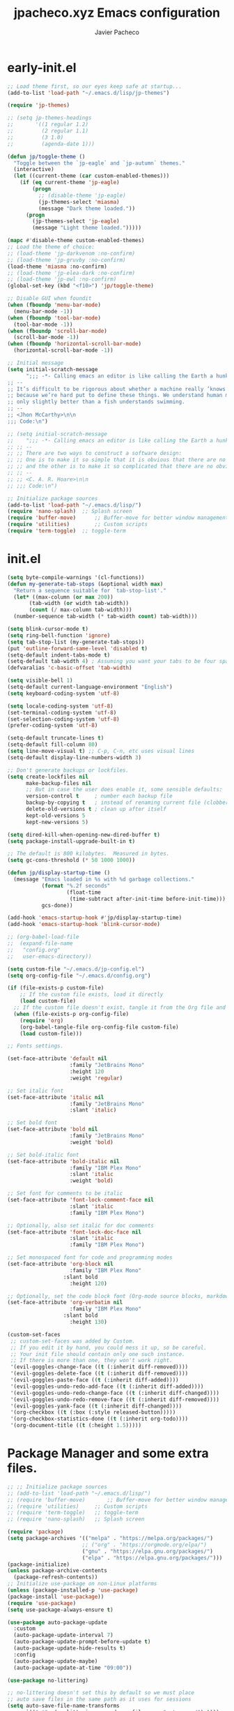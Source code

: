 #+title: jpacheco.xyz Emacs configuration
#+author: Javier Pacheco
#+email: javier@jpacheco.xyz
#+description: My custom emacs configuration.
#+startup: content

* early-init.el
#+begin_src emacs-lisp :tangle ~/.emacs.d/early-init.el
;; Load theme first, so our eyes keep safe at startup...
(add-to-list 'load-path "~/.emacs.d/lisp/jp-themes")

(require 'jp-themes)

;; (setq jp-themes-headings
;;       '((1 regular 1.2)
;;         (2 regular 1.1)
;;         (3 1.0)
;;         (agenda-date 1)))

(defun jp/toggle-theme ()
  "Toggle between the `jp-eagle` and `jp-autumn` themes."
  (interactive)
  (let ((current-theme (car custom-enabled-themes)))
    (if (eq current-theme 'jp-eagle)
        (progn
          ;; (disable-theme 'jp-eagle)
          (jp-themes-select 'miasma)
          (message "Dark theme loaded."))
      (progn
        (jp-themes-select 'jp-eagle)
        (message "Light theme loaded.")))))

(mapc #'disable-theme custom-enabled-themes)
;; Load the theme of choice:
;; (load-theme 'jp-darkvenom :no-confirm)
;; (load-theme 'jp-gruvby :no-confirm)
(load-theme 'miasma :no-confirm)
;; (load-theme 'jp-elea-dark :no-confirm)
;; (load-theme 'jp-owl :no-confirm)
(global-set-key (kbd "<f10>") 'jp/toggle-theme)

;; Disable GUI when foundit
(when (fboundp 'menu-bar-mode)
  (menu-bar-mode -1))
(when (fboundp 'tool-bar-mode)
  (tool-bar-mode -1))
(when (fboundp 'scroll-bar-mode)
  (scroll-bar-mode -1))
(when (fboundp 'horizontal-scroll-bar-mode)
  (horizontal-scroll-bar-mode -1))

;; Initial message
(setq initial-scratch-message
	  ";;; -*- Calling emacs an editor is like calling the Earth a hunk of dirt.  -*- lexical-binding: t; -*-
;; --
;; It’s difficult to be rigorous about whether a machine really ’knows’, ’thinks’, etc.,
;; because we’re hard put to define these things. We understand human mental processes
;; only slightly better than a fish understands swimming.
;; --
;; <Jhon McCarthy>\n\n
;;; Code:\n")

;; (setq initial-scratch-message
;; 	  ";;; -*- Calling emacs an editor is like calling the Earth a hunk of dirt.  -*- lexical-binding: t; -*-
;; ;; --
;; ;; There are two ways to construct a software design:
;; ;; One is to make it so simple that it is obvious that there are no deficiencies,
;; ;; and the other is to make it so complicated that there are no obvious deficiencies.
;; ;; --
;; ;; <C. A. R. Hoare>\n\n
;; ;;; Code:\n")

;; Initialize package sources
(add-to-list 'load-path "~/.emacs.d/lisp/")
(require 'nano-splash)	;; Splash screen
(require 'buffer-move)   	;; Buffer-move for better window management
(require 'utilities)		;; Custom scripts
(require 'term-toggle)	;; toggle-term

#+end_src
* init.el
#+begin_src emacs-lisp :tangle ~/.emacs.d/init.el
  (setq byte-compile-warnings '(cl-functions))
  (defun my-generate-tab-stops (&optional width max)
    "Return a sequence suitable for `tab-stop-list'."
    (let* ((max-column (or max 200))
  		 (tab-width (or width tab-width))
  		 (count (/ max-column tab-width)))
  	(number-sequence tab-width (* tab-width count) tab-width)))

  (setq blink-cursor-mode t)
  (setq ring-bell-function 'ignore)
  (setq tab-stop-list (my-generate-tab-stops))
  (put 'outline-forward-same-level 'disabled t)
  (setq-default indent-tabs-mode t)
  (setq-default tab-width 4) ; Assuming you want your tabs to be four spaces wide
  (defvaralias 'c-basic-offset 'tab-width)

  (setq visible-bell 1)
  (setq-default current-language-environment "English")
  (setq keyboard-coding-system 'utf-8)

  (setq locale-coding-system 'utf-8)
  (set-terminal-coding-system 'utf-8)
  (set-selection-coding-system 'utf-8)
  (prefer-coding-system 'utf-8)

  (setq-default truncate-lines t)
  (setq-default fill-column 80)
  (setq line-move-visual t) ;; C-p, C-n, etc uses visual lines
  (setq-default display-line-numbers-width 3)

  ;; Don't generate backups or lockfiles.
  (setq create-lockfiles nil
        make-backup-files nil
        ;; But in case the user does enable it, some sensible defaults:
        version-control t     ; number each backup file
        backup-by-copying t   ; instead of renaming current file (clobbers links)
        delete-old-versions t ; clean up after itself
        kept-old-versions 5
        kept-new-versions 5)

  (setq dired-kill-when-opening-new-dired-buffer t)
  (setq package-install-upgrade-built-in t)

  ;; The default is 800 kilobytes.  Measured in bytes.
  (setq gc-cons-threshold (* 50 1000 1000))

  (defun jp/display-startup-time ()
    (message "Emacs loaded in %s with %d garbage collections."
             (format "%.2f seconds"
                     (float-time
                      (time-subtract after-init-time before-init-time)))
             gcs-done))

  (add-hook 'emacs-startup-hook #'jp/display-startup-time)
  (add-hook 'emacs-startup-hook 'blink-cursor-mode)

  ;; (org-babel-load-file
  ;;  (expand-file-name
  ;;   "config.org"
  ;;   user-emacs-directory))

  (setq custom-file "~/.emacs.d/jp-config.el")
  (setq org-config-file "~/.emacs.d/config.org")

  (if (file-exists-p custom-file)
      ;; If the custom file exists, load it directly
      (load custom-file)
    ;; If the custom file doesn't exist, tangle it from the Org file and then load it
    (when (file-exists-p org-config-file)
      (require 'org)
      (org-babel-tangle-file org-config-file custom-file)
      (load custom-file)))

  ;; Fonts settings.

  (set-face-attribute 'default nil
                      :family "JetBrains Mono"
                      :height 120
                      :weight 'regular)

  ;; Set italic font
  (set-face-attribute 'italic nil
                      :family "JetBrains Mono"
                      :slant 'italic)

  ;; Set bold font
  (set-face-attribute 'bold nil
                      :family "JetBrains Mono"
                      :weight 'bold)

  ;; Set bold-italic font
  (set-face-attribute 'bold-italic nil
                      :family "IBM Plex Mono"
                      :slant 'italic
                      :weight 'bold)

  ;; Set font for comments to be italic
  (set-face-attribute 'font-lock-comment-face nil
                      :slant 'italic
                      :family "IBM Plex Mono")

  ;; Optionally, also set italic for doc comments
  (set-face-attribute 'font-lock-doc-face nil
                      :slant 'italic
                      :family "IBM Plex Mono")

  ;; Set monospaced font for code and programming modes
  (set-face-attribute 'org-block nil
                      :family "IBM Plex Mono"
  					:slant bold
                      :height 120)

  ;; Optionally, set the code block font (Org-mode source blocks, markdown, etc.)
  (set-face-attribute 'org-verbatim nil
                      :family "IBM Plex Mono"
  					:slant bold
                      :height 130)

  (custom-set-faces
   ;; custom-set-faces was added by Custom.
   ;; If you edit it by hand, you could mess it up, so be careful.
   ;; Your init file should contain only one such instance.
   ;; If there is more than one, they won't work right.
   '(evil-goggles-change-face ((t (:inherit diff-removed))))
   '(evil-goggles-delete-face ((t (:inherit diff-removed))))
   '(evil-goggles-paste-face ((t (:inherit diff-added))))
   '(evil-goggles-undo-redo-add-face ((t (:inherit diff-added))))
   '(evil-goggles-undo-redo-change-face ((t (:inherit diff-changed))))
   '(evil-goggles-undo-redo-remove-face ((t (:inherit diff-removed))))
   '(evil-goggles-yank-face ((t (:inherit diff-changed))))
   '(org-checkbox ((t (:box (:style released-button)))))
   '(org-checkbox-statistics-done ((t (:inherit org-todo))))
   '(org-document-title ((t (:height 1.5)))))
#+end_src
* Package Manager and some extra files.
#+BEGIN_SRC emacs-lisp :tangle jp-config.el
;; ;; Initialize package sources
;; (add-to-list 'load-path "~/.emacs.d/lisp/")
;; (require 'buffer-move)   	;; Buffer-move for better window management
;; (require 'utilities)		;; Custom scripts
;; (require 'term-toggle)	;; toggle-term
;; (require 'nano-splash)	;; Splash screen

(require 'package)
(setq package-archives '(("melpa" . "https://melpa.org/packages/")
                        ;; ("org" . "https://orgmode.org/elpa/")
                        ("gnu" . "https://elpa.gnu.org/packages/")
                        ("elpa" . "https://elpa.gnu.org/packages/")))
(package-initialize)
(unless package-archive-contents
  (package-refresh-contents))
;; Initialize use-package on non-Linux platforms
(unless (package-installed-p 'use-package)
(package-install 'use-package))
(require 'use-package)
(setq use-package-always-ensure t)

(use-package auto-package-update
  :custom
  (auto-package-update-interval 7)
  (auto-package-update-prompt-before-update t)
  (auto-package-update-hide-results t)
  :config
  (auto-package-update-maybe)
  (auto-package-update-at-time "09:00"))

(use-package no-littering)

;; no-littering doesn't set this by default so we must place
;; auto save files in the same path as it uses for sessions
(setq auto-save-file-name-transforms
      `((".*" ,(no-littering-expand-var-file-name "auto-save/") t)))

(use-package async
  :config (setq async-bytecomp-package-mode 1))
#+END_SRC
* Keycast.
#+BEGIN_SRC emacs-lisp :tangle jp-config.el
(use-package keycast
  :hook (after-init . keycast-mode)
  :config
  (setopt keycast-mode-line-format
          "%k%r")
  (setopt keycast-substitute-alist
          '((keycast-log-erase-buffer nil nil)
            (transient-update         nil nil)
            (self-insert-command      nil nil)
            (mwheel-scroll nil nil)))
  (define-minor-mode keycast-mode
	"Show current command and its key binding in the mode line (fix for use with doom-modeline)."
	:global t
	(if keycast-mode
		(add-hook 'pre-command-hook 'keycast--update t)
      (remove-hook 'pre-command-hook 'keycast--update)))

  (add-to-list 'global-mode-string '("" keycast-mode-line)))
#+END_SRC
* Custom modeline.
#+BEGIN_SRC emacs-lisp :tangle jp-config.el
;; Load modeline
;; (require 'custom-modeline)
;; (custom-modeline-mode)
;; (setq custom-modeline-segments
;;       `((custom-modeline-segment-modified	;; icon if file is modified 
;; 		 custom-modeline-segment-buffer-name)	;; buffer name
;; 		(custom-modeline-segment-major-mode 	;; Major mode
;; 		 custom-modeline-segment-vc 			;; vc status
;; 		 custom-modeline-segment-misc-info 	;; Clock and frame name
;; 		 custom-modeline-segment-process)))

(use-package doom-modeline
  :ensure t
  :hook (after-init . doom-modeline-mode))

(with-eval-after-load 'doom-modeline
  (doom-modeline-def-segment lsp
    "Displays LSP server status."
    (when (and (bound-and-true-p lsp-mode) (lsp-workspaces))
      (concat
       (propertize (doom-modeline-spc) 'face (if (doom-modeline--active) 'mode-line 'mode-line-inactive))
       (propertize (nerd-icons-mdicon "nf-md-repeat")
                   'face `(:family ,(nerd-icons-mdicon-family) :inherit))
                   ;; 'display '(raise -0.1))
       (propertize (doom-modeline-spc) 'face (if (doom-modeline--active) 'mode-line 'mode-line-inactive))))))

(use-package hide-mode-line
  :ensure t
  :defer t)

(setq doom-modeline-icon nil)
(setq doom-modeline-enable-word-count nil)
(setq doom-modeline-time-analogue-clock nil)
(setq doom-modeline-position-line-format nil)
(setq doom-modeline-buffer-encoding nil)
(setq doom-modeline-percent-position '(-3 "%p"))
(setq display-time-default-load-average nil)
(setq display-time-load-average nil)
(display-time-mode -1) ;; displays current time
;; Default custom modeline
(setq-default mode-line-format (delq 'mode-line-modes mode-line-format))
(setq doom-modeline-modal-icon nil)
(setq evil-normal-state-tag   (propertize "[Normal]" )
      evil-emacs-state-tag    (propertize "[Emacs]" )
      evil-insert-state-tag   (propertize "[Insert]" )
      evil-motion-state-tag   (propertize "[Motion]" )
      evil-visual-state-tag   (propertize "[Visual]" )
      evil-operator-state-tag (propertize "[Operator]" ))

(setq evil-insert-state-message nil)
(setq evil-visual-state-message nil)
(setq evil-replace-state-message nil)
(setq evil-motion-state-message nil)
(setq hl-line-sticky-flag t)
;; (global-hl-line-mode 1)

(use-package nyan-mode
  :ensure t
  :init (nyan-mode))

(defun my/toggle-nyan-mode ()
  "Enable or disable `nyan-mode` depending on whether the buffer needs scrolling."
  (if (>= (line-number-at-pos (point-max)) (window-body-height))
      (nyan-mode 1)  ;; Enable nyan-mode if the buffer has more lines than the window height
    (nyan-mode -1))) ;; Disable nyan-mode otherwise

(defun my/setup-nyan-mode-toggle ()
  "Set up automatic toggling of `nyan-mode`."
  (add-hook 'window-size-change-functions #'my/toggle-nyan-mode)
  (add-hook 'post-command-hook #'my/toggle-nyan-mode))

(my/setup-nyan-mode-toggle)

(use-package diminish
  :ensure t)
#+END_SRC
* Icons/Eyecandy Stuff.
#+begin_src elisp :tangle jp-config.el
(use-package all-the-icons-completion
  :ensure t
  :config
  (all-the-icons-completion-mode))

(use-package nerd-icons
:ensure t)

(use-package nerd-icons-completion
  :after marginalia
  :config
  (nerd-icons-completion-mode)
  (add-hook 'marginalia-mode-hook #'nerd-icons-completion-marginalia-setup))

(use-package pretty-mode
  :defer t 
  :ensure t
  :hook
  (prog-mode . pretty-mode))
#+END_SRC
* Evil-mode.
** Evil.
#+BEGIN_SRC emacs-lisp :tangle jp-config.el
(use-package evil
  :init      ;; tweak evil's configuration before loading it
  (setq evil-want-integration t  ;; This is optional since it's already set to t by default.
  evil-want-keybinding nil
  evil-vsplit-window-right t
  evil-split-window-below t
  evil-undo-system 'undo-redo)  ;; Adds vim-like C-r redo functionality
  :config
  (evil-mode))
#+END_SRC
** Evil-collection.
#+BEGIN_SRC emacs-lisp :tangle jp-config.el
(use-package evil-collection
  :after evil
  :config
      (add-to-list 'evil-collection-mode-list 'help) ;; evilify help mode
      (evil-collection-init))
#+END_SRC
** Evil-surround.
#+BEGIN_SRC emacs-lisp :tangle jp-config.el
(use-package evil-surround
  :ensure t
  :after evil
  :config
  (global-evil-surround-mode 1))

;; Using RETURN to follow links in Org/Evil 
(with-eval-after-load 'evil-maps
  (define-key evil-motion-state-map (kbd "SPC") nil)
  (define-key evil-motion-state-map (kbd "RET") nil)
  (define-key evil-motion-state-map (kbd "TAB") nil))
#+END_SRC
** Evil-Goggles.
#+BEGIN_SRC emacs-lisp :tangle jp-config.el
(use-package evil-goggles
  :ensure t
  :after evil
  :config
  (evil-goggles-mode)
  (evil-goggles-use-diff-faces))
#+END_SRC
** Evil-owl.
#+BEGIN_SRC emacs-lisp :tangle jp-config.el
(use-package evil-owl
  :config
  (setq evil-owl-display-method 'posframe
        evil-owl-extra-posframe-args '(:width 50 :height 20)
        evil-owl-max-string-length 50)
  (evil-owl-mode))
#+END_SRC
** Evil-terminal-changer
#+begin_src emacs-lisp :tangle jp-config.el
(use-package evil-terminal-cursor-changer
  :ensure t)
(setq evil-motion-state-cursor 'box)  ; █
(setq evil-visual-state-cursor 'box)  ; █
(setq evil-normal-state-cursor 'box)  ; █
(setq evil-insert-state-cursor 'hbar)  ; ⎸
(setq evil-emacs-state-cursor  'hbar) ; _
#+end_src
* keychord.
#+BEGIN_SRC emacs-lisp :tangle jp-config.el
(use-package key-chord
  :ensure t
  :after evil
  :config
  (key-chord-mode 1)
  ;; Use "jk" to exit insert mode (similar to "jj")
  (key-chord-define evil-insert-state-map "jk" 'evil-normal-state)
  (key-chord-define evil-insert-state-map "jj" 'evil-normal-state)
  ;; Move to the beginning or end of the line with "hh" or "ll"
  (key-chord-define evil-insert-state-map "hh" 'move-beginning-of-line)
  (key-chord-define evil-insert-state-map  "l;" 'move-end-of-line)
  (key-chord-define evil-insert-state-map  "aa" 'move-end-of-line)
  (key-chord-define evil-normal-state-map  "sc" 'evil-avy-goto-char-2)
  (setq key-chord-two-keys-delay 0.5))
#+END_SRC
* Corfu.
#+BEGIN_SRC emacs-lisp :tangle jp-config.el
(use-package corfu
  ;; TAB-and-Go customizations
  :custom
  (corfu-cycle t)                 ; Allows cycling through candidates
  (corfu-auto t)                  ; Enable auto completion
  (corfu-auto-prefix 1)
  (corfu-auto-delay 0.2)
  (corfu-popupinfo-delay '(0.5 . 0.5))
  (corfu-preview-current 'valid) ; insert previewed candidate
  (corfu-preselect 'prompt)
  (corfu-on-exact-match nil)      ; Don't auto expand tempel snippets
  (corfu-min-width 40)
  (corfu-max-width corfu-min-width)     ; Always have the same width
  (corfu-count 14)
  (corfu-scroll-margin 4)
  (corfu-right-margin-width 1.0) ; Give some margin to align with nerd-icons left margin.
  (corfu-left-margin-width 1.0)
  (corfu-quit-at-boundary nil)
  (corfu-separator ?\s)            ; Use space
  (corfu-quit-no-match 'separator) ; Don't quit if there is `corfu-separator' inserted
  (corfu-preview-current 'insert)  ; Preview first candidate. Insert on input if only one
  (corfu-preselect-first t)        ; Preselect first candidate?

  ;; Use TAB for cycling, default is `corfu-complete'.
  :bind
  (:map corfu-map
		("TAB" . corfu-next)
		([tab] . corfu-next)
		("S-TAB" . corfu-previous)
		([backtab] . corfu-previous))

  :init
  ;; (global-corfu-mode)
  (corfu-history-mode)
  (corfu-popupinfo-mode) ; Popup completion info
  :config
  (add-hook 'eshell-mode-hook
			(lambda () (setq-local corfu-quit-at-boundary t
							  corfu-quit-no-match t
							  corfu-auto nil) (corfu-mode)) nil t)

  :hook ((prog-mode . corfu-mode)
		 (text-mode . corfu-mode)))


;; (use-package corfu-doc
;;   :after corfu
;;   :config
;;   (define-key corfu-map (kbd "M-p") #'corfu-doc-scroll-down) ;; corfu-next
;;   (define-key corfu-map (kbd "M-n") #'corfu-doc-scroll-up)  ;; corfu-previous
;;   (setq corfu-doc-display-within-parent-frame nil)
;;   (add-hook 'corfu-mode-hook #'corfu-doc-mode))
;; (define-key corfu-map (kbd "M-d") #'corfu-doc-toggle)

;; Icons
(use-package kind-icon
  :ensure t
  :after corfu
  :custom
  (kind-icon-use-icons t)
  (kind-icon-default-face 'corfu-default) ; Have background color be the same as `corfu' face background
  (kind-icon-blend-background nil)  ; Use midpoint color between foreground and background colors ("blended")?
  (kind-icon-blend-frac 0.08)
  :config
  (add-to-list 'corfu-margin-formatters #'kind-icon-margin-formatter))

(setq kind-icon-mapping
	  '((array          "a"   :icon "symbol-array"       :face font-lock-type-face              :collection "vscode")
		(boolean        "b"   :icon "symbol-boolean"     :face font-lock-builtin-face           :collection "vscode")
		(color          "#"   :icon "symbol-color"       :face success                          :collection "vscode")
		(command        "cm"  :icon "chevron-right"      :face default                          :collection "vscode")
		(constant       "co"  :icon "symbol-constant"    :face font-lock-constant-face          :collection "vscode")
		(class          "c"   :icon "symbol-class"       :face font-lock-type-face              :collection "vscode")
		(constructor    "cn"  :icon "symbol-method"      :face font-lock-function-name-face     :collection "vscode")
		(enum           "e"   :icon "symbol-enum"        :face font-lock-builtin-face           :collection "vscode")
		(enummember     "em"  :icon "symbol-enum-member" :face font-lock-builtin-face           :collection "vscode")
		(enum-member    "em"  :icon "symbol-enum-member" :face font-lock-builtin-face           :collection "vscode")
		(event          "ev"  :icon "symbol-event"       :face font-lock-warning-face           :collection "vscode")
		(field          "fd"  :icon "symbol-field"       :face font-lock-variable-name-face     :collection "vscode")
		(file           "f"   :icon "symbol-file"        :face font-lock-string-face            :collection "vscode")
		(folder         "d"   :icon "folder"             :face font-lock-doc-face               :collection "vscode")
		(function       "f"   :icon "symbol-method"      :face font-lock-function-name-face     :collection "vscode")
		(interface      "if"  :icon "symbol-interface"   :face font-lock-type-face              :collection "vscode")
		(keyword        "kw"  :icon "symbol-keyword"     :face font-lock-keyword-face           :collection "vscode")
		(macro          "mc"  :icon "lambda"             :face font-lock-keyword-face)
		(magic          "ma"  :icon "lightbulb-autofix"  :face font-lock-builtin-face           :collection "vscode")
		(method         "m"   :icon "symbol-method"      :face font-lock-function-name-face     :collection "vscode")
		(module         "{"   :icon "file-code-outline"  :face font-lock-preprocessor-face)
		(numeric        "nu"  :icon "symbol-numeric"     :face font-lock-builtin-face           :collection "vscode")
		(operator       "op"  :icon "symbol-operator"    :face font-lock-comment-delimiter-face :collection "vscode")
		(param          "pa"  :icon "gear"               :face default                          :collection "vscode")
		(property       "pr"  :icon "symbol-property"    :face font-lock-variable-name-face     :collection "vscode")
		(reference      "rf"  :icon "library"            :face font-lock-variable-name-face     :collection "vscode")
		(snippet        "S"   :icon "symbol-snippet"     :face font-lock-string-face            :collection "vscode")
		(string         "s"   :icon "symbol-string"      :face font-lock-string-face            :collection "vscode")
		(struct         "%"   :icon "symbol-structure"   :face font-lock-variable-name-face     :collection "vscode")
		(text           "tx"  :icon "symbol-key"         :face font-lock-doc-face               :collection "vscode")
		(typeparameter  "tp"  :icon "symbol-parameter"   :face font-lock-type-face              :collection "vscode")
		(type-parameter "tp"  :icon "symbol-parameter"   :face font-lock-type-face              :collection "vscode")
		(unit           "u"   :icon "symbol-ruler"       :face font-lock-constant-face          :collection "vscode")
		(value          "v"   :icon "symbol-enum"        :face font-lock-builtin-face           :collection "vscode")
		(variable       "va"  :icon "symbol-variable"    :face font-lock-variable-name-face     :collection "vscode")
		(t              "."   :icon "question"           :face font-lock-warning-face           :collection "vscode")))

;; yasnippets integration with corfu.
(use-package yasnippet-capf
  :after cape)

(use-package cape
  :bind (("C-c p p" . completion-at-point) ;; capf
         ("C-c p t" . complete-tag)        ;; etags
         ("C-c p d" . cape-dabbrev)        ;; or dabbrev-completion
         ("C-c p h" . cape-history)
         ("C-c p f" . cape-file)
         ("C-c p k" . cape-keyword)
         ("C-c p s" . cape-elisp-symbol)
         ("C-c p e" . cape-elisp-block)
         ("C-c p a" . cape-abbrev)
         ("C-c p l" . cape-line)
         ("C-c p w" . cape-dict)
         ("C-c p :" . cape-emoji)
         ("C-c p \\" . cape-tex)
         ("C-c p _" . cape-tex)
         ("C-c p ^" . cape-tex)
         ("C-c p &" . cape-sgml)
         ("C-c p r" . cape-rfc1345))
  :init
  (add-hook 'completion-at-point-functions #'cape-dabbrev)
  (add-hook 'completion-at-point-functions #'cape-file)
  (add-hook 'completion-at-point-functions #'cape-elisp-block))

;; Function to prioritize yasnippet-capf in completion-at-point-functions
(defun my-prioritize-yasnippet-capf ()
  "Ensure `yasnippet-capf` is the first in `completion-at-point-functions`."
  (let ((yas-capf (car (remove 'yasnippet-capf completion-at-point-functions))))
    (setq completion-at-point-functions
          (cons 'yasnippet-capf (remove 'yasnippet-capf completion-at-point-functions)))))

;; Hook the function to major modes where you want this behavior
(add-hook 'prog-mode-hook #'my-prioritize-yasnippet-capf)
(add-hook 'text-mode-hook #'my-prioritize-yasnippet-capf)

;; Ensure Corfu appears in the right position
(use-package orderless
  :ensure t
  :init
  (setq completion-styles '(orderless basic)))
#+END_SRC
* Posframe:
#+BEGIN_SRC emacs-lisp :tangle jp-config.el
(use-package posframe
  :ensure t)
#+END_SRC
* General settings.
#+BEGIN_SRC emacs-lisp :tangle jp-config.el
(setq default-directory "~/")
;; Setting RETURN key in org-mode to follow links
(setq org-return-follows-link  t)

;; General Settings
(fset 'yes-or-no-p 'y-or-n-p) ;; never type: yes or no

;;; set transparency to 90
(if (eq system-type 'windows-nt)
	(set-frame-parameter (selected-frame) 'alpha '(90 . 90))
  (add-to-list 'default-frame-alist '(alpha . (90 . 90)))
  (if (eq system-type 'gnu/linux)
	  (set-frame-parameter nil 'alpha-background 90)
	(add-to-list 'default-frame-alist '(alpha-background . 90))))

(defun toggle-alpha-transparency ()
  "Toggle transparency based on the operating system."
  (interactive)
  (if (eq system-type 'windows-nt)
      (if (equal (frame-parameter nil 'alpha) '(90 . 90))
          (progn
            (set-frame-parameter (selected-frame) 'alpha '(100 . 100))
            (add-to-list 'default-frame-alist '(alpha . (100 . 100))))
        (progn
          (set-frame-parameter (selected-frame) 'alpha '(90 . 90))
          (add-to-list 'default-frame-alist '(alpha . (90 . 90)))))
    (if (eq system-type 'gnu/linux)
        (if (equal (frame-parameter nil 'alpha-background) 90)
            (progn
              (set-frame-parameter nil 'alpha-background 100)
              (add-to-list 'default-frame-alist '(alpha-background . 100)))
          (progn
            (set-frame-parameter nil 'alpha-background 90)
            (add-to-list 'default-frame-alist '(alpha-background . 90)))))))

;; (toggle-alpha-transparency)
;; (global-set-key (kbd "<f2>") 'toggle-alpha-transparency)

(set-frame-parameter (selected-frame) 'fullscreen 'maximized)
(add-to-list 'default-frame-alist '(fullscreen . maximized))
(setq inhibit-startup-message t)
(setq org-hide-emphasis-markers t)
(setq native-comp-async-report-warnings-errors 'silent)
(setq org-src-window-setup 'current-window)
(electric-indent-mode 0)
(electric-layout-mode 0)
(setq enable-recursive-minibuffers t)
(setq display-time-day-and-date t)
(display-time-mode 1)
(global-set-key (kbd "C-=") 'text-scale-increase)
(global-set-key (kbd "C--") 'text-scale-decrease)
(global-set-key (kbd "<C-wheel-up>") 'text-scale-increase)
(global-set-key (kbd "<C-wheel-down>") 'text-scale-decrease)
(global-set-key (kbd "<f12>") 'jp-themes-load-random)
;; (global-set-key (kbd "M-q") 'kill-current-buffer)
(with-eval-after-load 'evil
  (define-key evil-normal-state-map (kbd "M-,") 'previous-buffer)
  (define-key evil-normal-state-map (kbd "M-.") 'next-buffer)
  (define-key evil-normal-state-map (kbd "M-q") 'kill-current-buffer))
(setq org-display-inline-images t)
(setq org-image-actual-width (list 550))
(setq org-confirm-babel-evaluate nil)
(setq visible-bell nil)
;;;; Set the fill column to 80
(setq-default fill-column 80)
;; Enable display-fill-column-indicator
(add-hook 'prog-mode-hook #'display-fill-column-indicator-mode) 

;;Doom insert item below
(require 'bind-key)
(bind-key* "<C-return>" '+org/insert-item-below)
(bind-key* "<C-S-return>" '+org/insert-item-above)

(setq confirm-kill-emacs nil)
(eval-after-load 'auto-complete '(global-auto-complete-mode 1))
(global-set-key [escape] 'keyboard-escape-quit)

(delete-selection-mode 1)    ;; You can select text and delete it by typing.
(electric-indent-mode -1)    ;; Turn off the weird indenting that Emacs does by default.
(electric-pair-mode 1)       ;; Turns on automatic parens pairing
;; The following prevents <> from auto-pairing when electric-pair-mode is on.
;; Otherwise, org-tempo is broken when you try to <s TAB...
(add-hook 'org-mode-hook (lambda ()
			   (setq-local electric-pair-inhibit-predicate
				       `(lambda (c)
					  (if (char-equal c ?<) t (,electric-pair-inhibit-predicate c))))))
(global-auto-revert-mode t)  ;; Automatically show changes if the file has changed
(global-display-line-numbers-mode 1)
;; Disable line numbers for some modes
(dolist (mode '(term-mode-hook
                shell-mode-hook
                vterm-mode-hook
                help-mode-hook
                org-mode-hook
                telega-chat-mode-hook
                telega-root-mode-hook
				doc-view-mode-hook
                eww-mode-hook
                pdf-view-mode-hook
                newsticker-treeview-mode-hook
                newsticker-treeview-mode-item-hook
                newsticker-treeview-mode-item-hook
                devdocs-mode-hook
                gnus-group-mode-hook
                gnus-summary-mode-hook
                org-agenda-mode-hook
                treemacs-mode-hook
				neotree-mode-hook
                eshell-mode-hook))
  (add-hook mode (lambda () (display-line-numbers-mode 0))))

(setq display-line-numbers-type 'relative)
(global-visual-line-mode t)  ;; Enable truncated lines
(setq org-edit-src-content-indentation 0) ;; Set src block automatic indent to 0 instead of 2.
(setq redisplay-dont-pause t
      scroll-margin 5
      scroll-step 1
      scroll-conservatively 10000
      scroll-preserve-screen-position 1)

;; ("#+END_SRC" . "†")
;; (setq-default prettify-symbols-alist '(("#+BEGIN_SRC" . "{")
;;                                        ("#+END_SRC" . "}")
;;                                        ("#+begin_src" . "{")
;;                                        ("#+end_src" . "}")))

(setq-default prettify-symbols-alist '(
							   ;; ("[ ]" . "")
							   ;; ("[X]" . "")
							   ;; ("[-]" . "")
							   ("#+BEGIN_SRC" . "")
							   ("#+begin_src" . "")
							   ("#+END_SRC" . "")
							   ("#+end_src" . "")
							   ("#+TITLE: " . "")
							   ("#+title: " . "")))
(setq prettify-symbols-unprettify-at-point 'right-edge)
(add-hook 'org-mode-hook 'prettify-symbols-mode)

(org-babel-do-load-languages
 'org-babel-load-languages
 '((emacs-lisp . t)
   (python . t)
   (shell . t) 
   (awk . t)
   ))

;; Windows rules:
(setq org-agenda-window-setup 'switch-to-buffer-other-window)
(add-to-list 'display-buffer-alist '("\\*Agenda Commands\\*"
                                     (display-buffer-in-side-window)
                                     (side . bottom)
                                     (slot . 6)
				     	(window-width 1.0)
                                     (dedicated . t)))
(add-to-list 'display-buffer-alist '("\\*Org Select\\*"
                                     (display-buffer-in-side-window)
                                     (side . bottom)
                                     (slot . 6)
				     		       (window-width 1.0)
                                     (dedicated . t)))
#+END_SRC
* Alias.
#+BEGIN_SRC emacs-lisp :tangle jp-config.el
(defalias 'lp 'list-packages)
(defalias 'pi 'package-install)
#+END_SRC
* Latex stuff.
#+BEGIN_SRC emacs-lisp :tangle jp-config.el
;; LaTeX Classes
(with-eval-after-load 'ox-latex
  ;; Add custom class for: Manuals
  (add-to-list 'org-latex-classes
               '("manuals"
				 "\\documentclass[a4paper,12pt]{article}  [NO-DEFAULT-PACKAGES] [PACKAGES] [EXTRA]

                \\usepackage{fontspec}
                \\usepackage[scaled=1]{gentium} \\renewcommand\\familydefault{\\rmdefault} 
                \\usepackage[scaled=.90]{cascadia-code} \\renewcommand*\\familydefault{\\ttdefault}
                \\usepackage[scaled=.85,tabular,lining]{montserrat} \\renewcommand*\\familydefault{\\sfdefault}

                \\usepackage[a4paper, left=1in, right=1in, top=1in, bottom=1in]{geometry}
                \\setlength{\\textheight}{9.5in}
                \\setlength{\\textwidth}{6.5in}

                \\usepackage{hyperref}
                \\hypersetup{
                    colorlinks,
                    citecolor=gray,
                    filecolor=orange,
                    linkcolor=black,
                    urlcolor=NavyBlue
                }
                \\usepackage{bookmark}

                \\usepackage{minted}
                \\usepackage[dvipsnames]{xcolor}
                \\usepackage{listings}

                \\usepackage{fancyhdr}
                \\usepackage{lastpage}
                \\pagestyle{fancy}
                \\fancyhf{}
                \\fancyhead[R]{\\bf{\\leftmark}}
                \\fancyfoot[C]{\\thepage{} of \\pageref{LastPage}}
                \\fancyfoot[R]{ Javier Pacheco }

                \\AddToHook{cmd/section/before}{\\clearpage}"
				 ("\\section{%s}" . "\\section*{%s}")
				 ("\\subsection{%s}" . "\\subsection*{%s}")
				 ("\\subsubsection{%s}" . "\\subsubsection*{%s}")
				 ("\\paragraph{%s}" . "\\paragraph*{%s}")
				 ("\\subparagraph{%s}" . "\\subparagraph*{%s}"))))

(setq org-latex-listings 't)
(setq TeX-engine 'xetex)

(use-package auctex
  :ensure t)

(setq org-export-allow-bind-keywords t)

(setq org-latex-to-pdf-process 
  '("xelatex -interaction nonstopmode %f"
     "xelatex -interaction nonstopmode %f")) ;; for multiple passes
(setq TeX-command-extra-options "-shell-escape")

(setq org-latex-pdf-process
      '("xelatex -shell-escape -interaction nonstopmode -output-directory %o %f"
        "xelatex -shell-escape -interaction nonstopmode -output-directory %o %f"
        "xelatex -shell-escape -interaction nonstopmode -output-directory %o %f"))

(setq org-latex-listings 'minted) 		;; Use minted for code blocks
(setq org-latex-minted-options 			;; Here you add the options 
      '(
		("linenos" "true")				;; Enable line numbers.
		("numbersep" "2pt")				;; separation of numbers.
		("breaklines" "true")				;; enable breaklines.
		;; ("frame" "leftline")				;; Add a leftline to the frame.
		;; ("framerule" "2pt")				;; Weight of the leftline.
		;; ("labelposition" "bottomline")	;; Position of label.
		("bgcolor" "GreenYellow!20")

		))		;; color and level of transparency.
#+END_SRC
** References to latex stuff:
- [[https://www.overleaf.com/learn/latex/Using_colors_in_LaTeX][Colors in latex.]]
- [[https://orgmode.org/manual/Tables-in-LaTeX-export.html][Tables formating in org files]]
* Olivetti
#+BEGIN_SRC emacs-lisp :tangle jp-config.el
(use-package olivetti
  :ensure t
  :defer t
  :custom
  (olivetti-body-width 0.7)
  :hook (org-mode . olivetti-mode))

(global-set-key (kbd "<f1>") 'olivetti-mode)
#+END_SRC
* Undohist.
#+begin_src emacs-lisp :tangle jp-config.el
(use-package undohist
  :ensure t)
(undohist-initialize)
#+end_src
* Git.
#+BEGIN_SRC emacs-lisp :tangle jp-config.el
(use-package git-timemachine
  :defer t
  :hook (evil-normalize-keymaps . git-timemachine-hook)
  :config
  (evil-define-key 'normal git-timemachine-mode-map (kbd "C-j") 'git-timemachine-show-previous-revision)
  (evil-define-key 'normal git-timemachine-mode-map (kbd "C-k") 'git-timemachine-show-next-revision))
#+END_SRC
** Magit.
#+BEGIN_SRC emacs-lisp :tangle jp-config.el
(use-package magit
  :defer t)
#+END_SRC
** Vundo.
#+BEGIN_SRC emacs-lisp :tangle jp-config.el
(use-package vundo
  :defer t
  :config
  (setq vundo-glyph-alist vundo-unicode-symbols)
  :bind
  ("C-x u" . vundo))
#+END_SRC
** Git-gutter.
#+BEGIN_SRC emacs-lisp :tangle jp-config.el
(use-package git-gutter
  :init (global-git-gutter-mode 1)
  :defer t
  :config
  (setq git-gutter:update-interval 0.02))

(use-package git-gutter-fringe
  :config
  (define-fringe-bitmap 'git-gutter-fr:added [224] nil nil '(center repeated))
  (define-fringe-bitmap 'git-gutter-fr:modified [224] nil nil '(center repeated))
  (define-fringe-bitmap 'git-gutter-fr:deleted [128 192 224 240] nil nil 'bottom))
#+END_SRC
** Transient
#+BEGIN_SRC emacs-lisp :tangle jp-config.el
(use-package transient
  :defer t)
#+END_SRC
** vc custom formating.
#+BEGIN_SRC emacs-lisp :tangle jp-config.el
(setq vc-git-root-log-format
    `("%d %h %ai %an: %s"
        ;; The first shy group matches the characters drawn by --graph.
        ;; We use numbered groups because `log-view-message-re' wants the
        ;; revision number to be group 1.
        ,(concat "^\\(?:[*/\\|]+\\)\\(?:[*/\\| ]+\\)?"
                "\\(?2: ([^)]+) \\)?\\(?1:[0-9a-z]+\\) "
                "\\(?4:[0-9]\\{4\\}-[0-9-]\\{4\\}[0-9\s+:-]\\{16\\}\\) "
                "\\(?3:.*?\\):")
        ((1 'log-view-message)
        (2 'change-log-list nil lax)
        (3 'change-log-name)
        (4 'change-log-date))))
#+END_SRC
* Hydra:
#+BEGIN_SRC emacs-lisp :tangle jp-config.el
(use-package hydra
  :ensure t)

(use-package major-mode-hydra
  :after hydra)

(defun with-alltheicon (icon str &optional height v-adjust face)
  "Display an icon from all-the-icon."
  (s-concat (all-the-icons-alltheicon icon :v-adjust (or v-adjust 0) :height (or height 1) :face face) " " str))

(defun with-faicon (icon str &optional height v-adjust face)
  "Display an icon from Font Awesome icon."
  (s-concat (all-the-icons-faicon icon ':v-adjust (or v-adjust 0) :height (or height 1) :face face) " " str))

(defun with-fileicon (icon str &optional height v-adjust face)
  "Display an icon from the Atom File Icons package."
  (s-concat (all-the-icons-fileicon icon :v-adjust (or v-adjust 0) :height (or height 1) :face face) " " str))

(defun with-octicon (icon str &optional height v-adjust face)
  "Display an icon from the GitHub Octicons."
  (s-concat (all-the-icons-octicon icon :v-adjust (or v-adjust 0) :height (or height 1) :face face) " " str))

(pretty-hydra-define hydra-launcher
  (:hint nil :color teal :quit-key ("q" "<escape>") :title (with-octicon "rocket" "Hydra Launcher " 1 -0.05))
  ("Launch"
   (("h" man "man")
	("j" (browse-url "https://jpacheco.xyz") "Jpacheco")
	("w" (browse-url "http://www.emacswiki.org/") "emacswiki")
	("g" (browse-url "http://www.google.com") "Google")
	("l" (browse-url "https://autoliv-mx.leading2lean.com/") "L2L")
	("p" (browse-url "http://erp/cgi-bit/rpgle/cgipartvw3.pgm") "Part-view")
	("s" shell "shell"))))
(global-set-key (kbd "C-c g") 'hydra-launcher/body)

(pretty-hydra-define hydra-yasnippet 
  (:nit nil :color teal :quit-key ("q" "<escape>") :title (with-octicon "code" "Yasnippet" 1 -0.05))
  ("Yasnippet Menu"
   (("i" yas-insert-snippet)
	("e" yas-visit-snippet-file)
	("m" yas-minor-mode)
	("n" yas-new-snippet))))
(global-set-key (kbd "C-c y") 'hydra-yasnippet/body)

(pretty-hydra-define hydra-agenda-files
  (:hint nil :color teal :quit-key ("q" "<escape>") :title (with-faicon "book" "Open org Agenda files" 1 -0.05))
  ("Personal Agenda"
   (("b" (find-file "~/public/org/agenda/bdays.org") "Birthdays")
	("p" (find-file "~/public/org/agenda/personal.org") "Personal")
	("t" (find-file "~/public/org/agenda/training.org") "Training")
	("n" (find-file "~/public/org/agenda/notes.org") "Notes"))
   "Work Agenda"
   (("m" (find-file "~/public/org/agenda/pm.org") "P.Maintenance")
	("r" (find-file "~/public/org/agenda/refill.org") "Refill")
	("w" (find-file "~/public/org/agenda/work.org") "Work"))))

(pretty-hydra-define hydra-org-capture
  (:hint nil :color teal :quit-key ("q" "<escape>") :title (with-faicon "sticky-note" "Org roam notes" 1 -0.05))
  ("Org-roam commands"
   (("c" org-roam-capture "Capture to Org Roam")
	("f" org-roam-node-find "Find Org Roam node")
	("g" org-roam-node-insert "Insert Org Roam node")
	("i" org-roam-node-insert-immediate "Insert Org Roam node (immediate)")
	("j" org-roam-dailies-capture-today "Capture today's dailies")
	("l" org-roam-buffer "Show all Org Roam files")
	("s" jp/search-roam "Search Nodes using rgrep")
	("t" org-roam-tag-add "Add tag to Org Roam node"))
   "Org-roam dailies"
   (("1" org-roam-dailies-capture-today "Daily today")
	("2" org-roam-dailies-capture-tomorrow "Daily tomorrow")
	("3" org-roam-dailies-capture-yesterday "Daily yesterday")
	("d" org-roam-dailies-capture-date "Insert Org Roam on a date"))
   "Org-roam-ui"
   (("u" org-roam-ui-open "Open Org-roam-ui"))))
(global-set-key (kbd "C-c o") 'hydra-org-capture/body)

(pretty-hydra-define hydra-buffers
  (:color teal
		  :quit-key ("q" "<escape>")
		  :hint nil
		  :title (with-octicon "book" "Hydra itter buffer" 1 -0.05))
  ("Move arround buffers"
   (("j" evil-next-buffer :color red)
	("k" evil-prev-buffer :color red))
   "Resize buffers"
   (("h" shrink-window-horizontally "Shrink horizontally" :color red)
	("l" enlarge-window-horizontally "Enlarge horizontally" :color red))
   "Kill Buffers"
   (("K" kill-current-buffer :color red))
   "Exit"
   (("RET" nil "cancel"))))
(global-set-key (kbd "C-c b") 'hydra-buffers/body)

(defvar jp-toggles--title (with-faicon "toggle-on" "Toggles" 1 -0.05))
(pretty-hydra-define jp-toggles
  (:color amaranth :quit-key ("q" "<escape>") :title jp-toggles--title)
  ("Basic"
   (("n" display-line-numbers-mode "line number" :toggle t)
    ("p" toggle-alpha-transparency "Toggle thransparency" :toggle t)
    ("w" whitespace-mode "whitespace" :toggle t)
    ("r" rainbow-mode "rainbow" :toggle t)
    ("L" page-break-lines-mode "page break lines" :toggle t))
   "Highlight"
   (("S" pretty-mode "symbol" :toggle t)
    ("l" hl-line-mode "line" :toggle t)
    ("T" hl-todo-mode "todo" :toggle t))
   "Coding"
   (("f" flycheck-mode "flycheck" :toggle t)
	("t" term-toggle-term "Terminal" :toggle t))
   "Emacs/org"
   (("D" toggle-debug-on-error "debug on error" :toggle (default-value 'debug-on-error))
	("e" jp/org-toggle-emphasis-markers "Toggle emphasis" :toggle t)
	("o" olivetti-mode "Toggle Olivetti mode" :toggle t)
	("X" toggle-debug-on-quit "debug on quit" :toggle (default-value 'debug-on-quit)))
   ))
(global-set-key (kbd "<f3>") 'jp-toggles/body)

(pretty-hydra-define hydra-of-hydras 
  (:hint nil :color teal :quit-key ("q" "<escape>") :title (with-faicon "sliders" "Hydra menu" 1 -0.05))
  ("Hydra Menu selector"
   (("a" hydra-agenda-files/body "Agenda files menu")
	("b" hydra-buffers/body "Buffer menu")
	("l" hydra-launcher/body "Launcher menu")
	("t" jp-toggles/body "Toggle menu")
	("y" hydra-yasnippet/body "Yasnippets menu"))))
(global-set-key (kbd "C-c m") 'hydra-of-hydras/body)

(setq hydra-posframe-border-width 3)
(setq hydra-posframe-poshandler 'posframe-poshandler-frame-bottom-center)

(require 'hydra-posframe)
(require 'hydra-themes)
(require 'enote)
(hydra-posframe-mode)
#+END_SRC
* Hl-TODO.
#+BEGIN_SRC emacs-lisp :tangle jp-config.el
(use-package hl-todo
  :defer t
  :hook ((org-mode . hl-todo-mode)
         (prog-mode . hl-todo-mode))
  :config
  (setq hl-todo-highlight-punctuation ":"
		hl-todo--regex "\\(\\<\\(TODO\\|DOING\\|FIXME\\|HACK\\|REVIEW\\|NOTE\\|DEPRECATED\\)\\>[:]*\\)"
        hl-todo-keyword-faces
        `(("TODO"       warning bold)
		  ("DOING"		warning bold italic)
          ("FIXME"      error bold)
          ("HACK"       font-lock-constant-face italic)
          ("REVIEW"     font-lock-keyword-face bold)
          ("NOTE"       success bold)
          ("DEPRECATED" font-lock-doc-face bold))))

(setq hl-todo-keyword-faces
	  '(("TODO"   .		"#de935f")
		("DOING"  .		"#8abeb7")
		("FIXME"  . 	"#dc6666")
		("HACK"  . 		"#fe935f")
		("REVIEW"  . 	"#c3c322")
		("NOTE" . 		"#f1f1f1")
		("DEPRECATED" . "#fc5555")))

#+END_SRC
* Rainbow modes
#+begin_src elisp :tangle jp-config.el
(use-package rainbow-delimiters
  :defer t
  :hook ((prog-mode . rainbow-delimiters-mode)
         (clojure-mode . rainbow-delimiters-mode)))

(use-package rainbow-mode
  :defer t
  :hook ((org-mode prog-mode) . rainbow-mode))
#+END_SRC
* Which-key.
#+BEGIN_SRC emacs-lisp :tangle jp-config.el
(use-package which-key
  :init
  (which-key-mode 1)
  :config
  (setq which-key-side-window-location 'bottom
	which-key-sort-order #'which-key-key-order-alpha
	which-key-allow-imprecise-window-fit nil
	which-key-sort-uppercase-first nil
	which-key-add-column-padding 1
	which-key-max-display-columns nil
	which-key-min-display-lines 6
	which-key-side-window-slot -10
	which-key-side-window-max-height 0.25
	which-key-idle-delay 0.8
	which-key-max-description-length 25
	which-key-allow-imprecise-window-fit nil
	which-key-separator " → " ))
#+END_SRC
* Dired.
#+BEGIN_SRC emacs-lisp :tangle jp-config.el
(use-package dired
  :ensure nil
  :after evil-collection
  :commands (dired dired-jump)
  :custom ((dired-listing-switches "-agho --group-directories-first"))
  :config
  (evil-collection-define-key 'normal 'dired-mode-map
    "h" 'dired-up-directory
    "l" 'dired-open-file))

(use-package all-the-icons-dired
  :ensure t
  :hook (dired-mode . (lambda () (all-the-icons-dired-mode t))))

(use-package dired-open
  :after dired
  :config
  (setq dired-open-extensions '(("gif" . "nsxiv")
                                ("jpg" . "nsxiv")
                                ("png" . "nsxiv")
                                ;; ("pdf" . "zathura")
                                ("mkv" . "mpv")
                                ("mp4" . "mpv"))))

(use-package dired-rainbow
  :config
  (progn
    (dired-rainbow-define-chmod directory "#83a598" "d.*")               ;; Blue
    (dired-rainbow-define html "#fabd2f" ("css" "less" "sass" "scss" "htm" "html" "jhtm" "mht" "eml" "mustache" "xhtml")) ;; Yellow
    (dired-rainbow-define xml "#b8bb26" ("xml" "xsd" "xsl" "xslt" "wsdl" "bib" "json" "msg" "pgn" "rss" "yaml" "yml" "rdata")) ;; Green
    (dired-rainbow-define document "#d3869b" ("docm" "doc" "docx" "odb" "odt" "pdb" "pdf" "ps" "rtf" "djvu" "epub" "odp" "ppt" "pptx")) ;; Purple
    (dired-rainbow-define markdown "#ebdbb2" ("org" "txt" "etx" "info" "markdown" "md" "mkd" "nfo" "pod" "rst" "tex" "textfile" "txt")) ;; Light Background
    (dired-rainbow-define database "#8ec07c" ("xlsx" "xls" "csv" "accdb" "db" "mdb" "sqlite" "nc")) ;; Aqua
    (dired-rainbow-define media "#fe8019" ("mp3" "mp4" "MP3" "MP4" "mkv" "avi" "mpeg" "mpg" "flv" "ogg" "mov" "mid" "midi" "wav" "aiff" "flac")) ;; Orange
    (dired-rainbow-define image "#d3869b" ("tiff" "tif" "cdr" "gif" "ico" "jpeg" "jpg" "png" "psd" "eps" "svg")) ;; Purple
    (dired-rainbow-define log "#fb4934" ("log")) ;; Red
    (dired-rainbow-define shell "#fe8019" ("awk" "bash" "bat" "sed" "sh" "zsh" "vim")) ;; Orange
    (dired-rainbow-define interpreted "#b8bb26" ("py" "ipynb" "rb" "pl" "t" "msql" "mysql" "pgsql" "sql" "r" "clj" "cljs" "scala" "js")) ;; Green
    (dired-rainbow-define compiled "#83a598" ("asm" "cl" "lisp" "el" "c" "h" "c++" "h++" "hpp" "hxx" "m" "cc" "cs" "cp" "cpp" "go" "f" "for" "ftn" "f90" "f95" "f03" "f08" "s" "rs" "hi" "hs" "pyc" ".java")) ;; Blue
    (dired-rainbow-define executable "#8ec07c" ("exe" "msi")) ;; Aqua
    (dired-rainbow-define compressed "#d3869b" ("7z" "zip" "bz2" "tgz" "txz" "gz" "xz" "z" "Z" "jar" "war" "ear" "rar" "sar" "xpi" "apk" "xz" "tar")) ;; Purple
    (dired-rainbow-define packaged "#fabd2f" ("deb" "rpm" "apk" "jad" "jar" "cab" "pak" "pk3" "vdf" "vpk" "bsp")) ;; Yellow
    (dired-rainbow-define encrypted "#b8bb26" ("gpg" "pgp" "asc" "bfe" "enc" "signature" "sig" "p12" "pem")) ;; Green
    (dired-rainbow-define fonts "#83a598" ("afm" "fon" "fnt" "pfb" "pfm" "ttf" "otf")) ;; Blue
    (dired-rainbow-define partition "#fb4934" ("dmg" "iso" "bin" "nrg" "qcow" "toast" "vcd" "vmdk" "bak")) ;; Red
    (dired-rainbow-define vc "#83a598" ("git" "gitignore" "gitattributes" "gitmodules")) ;; Blue
    (dired-rainbow-define-chmod executable-unix "#b8bb26" "-.*x.*") ;; Green
    ))

(use-package peep-dired
  :after dired
  :hook (evil-normalize-keymaps . peep-dired-hook)
  :config
  (evil-define-key 'normal peep-dired-mode-map (kbd "j") 'peep-dired-next-file)
  (evil-define-key 'normal peep-dired-mode-map (kbd "k") 'peep-dired-prev-file))

#+END_SRC
* Projectile
#+BEGIN_SRC emacs-lisp :tangle jp-config.el
(use-package projectile
  :diminish projectile-mode
  :config (projectile-mode)
  :custom ((projectile-completion-system 'ivy))
  :bind-keymap
  ("C-c p" . projectile-command-map)
  :init
  ;; NOTE: Set this to the folder where you keep your Git repos!
  (when (file-directory-p "~/repos")
    (setq projectile-project-search-path '("~/repos")))
  (setq projectile-switch-project-action #'projectile-dired))

(use-package counsel-projectile
  :after projectile
  :config (counsel-projectile-mode))
#+END_SRC
* Spell-check:
#+BEGIN_SRC emacs-lisp :tangle jp-config.el
;; ;; Set speller and dicts
(if lpr-windows-system
	(setenv "LANG" "en_US, es_MX"))
(if lpr-windows-system
	(setenv "DICPATH"
			(concat (getenv "HOME") ".emacs.d/lang")))
(setq ispell-hunspell-dict-paths-alist
	  '(("en_US" "~/.emacs.d/lang/en_US.aff")
		("es_MX" "~/.emacs.d/lang/es_MX.aff")))

(if lpr-windows-system
	;;; Windows
	(setq ispell-local-dictionary-alist
		  ;; Please note the list `("-d" "en_US")` contains ACTUAL parameters passed to hunspell
		  ;; You could use `("-d" "en_US,en_US-med")` to check with multiple dictionaries
		  '(("en_US" "[[:alpha:]]" "[^[:alpha:]]" "[']" nil ("-d" "en_US") nil utf-8)
			("es_MX" "[[:alpha:]]" "[^[:alpha:]]" "[']" nil ("-d" "es_MX") nil utf-8)))
	;;; Linux
  (setq ispell-local-dictionary-alist
		'(("en_US" "[[:alpha:]]" "[^[:alpha:]]" "[']" nil nil nil utf-8)
		  ("es_MX" "[[:alpha:]]" "[^[:alpha:]]" "[']" nil nil nil utf-8))))

(setq ispell-program-name "hunspell")
(setq ispell-local-dictionary "en_US")

;; ;; flyspell spellcheck on the fly...
;; (use-package flyspell
;;   :defer t
;;   ;;:delight
;;   :custom
;;   (flyspell-abbrev-p t)
;;   (flyspell-issue-message-flag nil)
;;   (flyspell-issue-welcome-flag nil)
;;   (flyspell-mode 1))

;; (use-package flyspell-correct-ivy
;;   :after flyspell
;;   :bind (:map flyspell-mode-map
;;       ("M-\\" . flyspell-correct-word-before-point))
;;   :custom (flyspell-correct-interface 'flyspell-correct-ivy))

;; (use-package ispell
;;   :custom
;;   (ispell-silently-savep t))

;; ;; Activate spellcheck in text mode, org, txt files etc...
;; (add-hook 'text-mode-hook
;;   '(lambda () (flyspell-mode 1)))

;; ;; Change betwen English and Spanish, 
;; ;; English is he default.
(defvar ispell-current-dictionary "en_US")

(defun toggle-ispell-dictionary ()
  (interactive)
  (if (string= ispell-current-dictionary "en_US")
      (progn
        (setq ispell-current-dictionary "es_MX")
        (message "Switched to Spanish dictionary"))
    (progn
      (setq ispell-current-dictionary "en_US")
      (message "Switched to English dictionary")))
  (ispell-change-dictionary ispell-current-dictionary))

;; (global-set-key (kbd "<f8>") 'toggle-ispell-dictionary)

(use-package jinx
  :hook (text-mode . jinx-mode)
  :bind (("M-;" . jinx-correct)
         ("<f8>" . jinx-languages)))

#+END_SRC
* Org.
#+BEGIN_SRC emacs-lisp :tangle jp-config.el
(use-package toc-org
  :commands toc-org-enable
  :init (add-hook 'org-mode-hook 'toc-org-enable))

(add-hook 'org-mode-hook 'org-indent-mode)

(use-package org-bullets
  :hook (org-mode . org-bullets-mode)
  :custom
  ;; (org-bullets-bullet-list '("⁖" "⁖" "⁖" "⁖" "⁖" "○" "●")))
  (org-bullets-bullet-list '("" "" "" "" "" "" "")))

(use-package org-download
  :ensure t
  :defer t)

(require 'org-tempo)
(require 'org-id)
(setq org-id-link-to-org-use-id 'use-existing)
(global-set-key (kbd "C-c l") 'org-store-link)
(global-set-key (kbd "C-x x i") 'jp/org-id-headline)
(global-set-key (kbd "C-x x I") 'jp/org-id-headlines)

(require 'cycle-region)
(cycle-region-mode)
(add-hook 'cycle-region-post-preview-hook 'evil-normal-state)
#+END_SRC
** Org custom configuration:
#+BEGIN_SRC emacs-lisp :tangle jp-config.el
(use-package org-auto-tangle
  :hook (org-mode . org-auto-tangle-mode)
  :config
  (setq org-auto-tangle-default t))

(use-package org-mime
  :ensure t)

(setq org-mime-export-options '(:section-numbers nil
                                :with-author nil
                                :with-toc nil))

(add-hook 'message-send-hook 'org-mime-htmlize)
(add-hook 'org-mime-html-hook
          (lambda ()
            (org-mime-change-element-style
            "pre" (format "color: %s; background-color: %s; padding: 0.5em;"
                          "#E6E1DC" "#232323"))))

;; Automatically tangle this config.org  file when we save it
(defun jp/org-babel-tangle-config ()
  (when (string-equal (file-name-directory (buffer-file-name))
                      (expand-file-name user-emacs-directory))
    ;; Dynamic scoping to the rescue
    (let ((org-confirm-babel-evaluate nil))
      (org-babel-tangle))))

(add-hook 'org-mode-hook (lambda () (add-hook 'after-save-hook #'jp/org-babel-tangle-config)))

(require 'org-habit)
(add-to-list 'org-modules 'org-habit)
(setq org-habit-graph-column 60)

(setq org-agenda-start-on-weekday nil)
(setq org-agenda-skip-scheduled-if-done t)

(setq org-startup-folded 'overview)
(setq org-adapt-indentation nil)
(setq org-support-shift-select t)
(setq org-log-done 'time)
(setq org-hide-emphasis-markers t)
(setq org-log-into-drawer t)
(setq org-ellipsis " ")
(setq org-directory "~/public/org/")
(setq org-tag-alist
 '(;;Places
 ("@home" . ?h)
 ("@work" . ?w)
 ("@kindergardeen" . ?k)

 ;; Whom
 ("lia" . ?l)
 ("jr" . ?j)
 ("xiomara" . ?x)
 
 ;; Devices
 ("@laptop" . ?L)
 ("@phone" . ?p)

 ;; Activities
 ("programming" . ?P)
 ("planning" . ?n)
 ("writting" . ?W)
 ("calls" . ?c)
 ("email" . ?e)
 ("errands" . ?r)))
(setq org-agenda-files
      '("~/public/org/agenda/personal.org"
        "~/public/org/agenda/training.org"
        "~/public/org/agenda/bdays.org"
        "~/public/org/agenda/important_dates.org"
        "~/public/org/agenda/contacts.org"
        "~/public/org/agenda/work.org"


		))
(setq org-todo-keywords
    (quote ((sequence "TODO" "DOING" "|" "DONE(d)")
	    (sequence "WAITING(w@/!)" "HOLD(h@/!)" "|" "CANCELLED(c@/!)"))))
;; TODO colors
(setq org-todo-keyword-faces
    '(
	("TODO" . (:foreground "#d65d0e" :weight italic))
	("DOING" . (:foreground "#458588" :weight italic))
	("WAITING" . (:foreground "#98971a" :weight italic))
	("HOLD" . (:foreground "#d79921" :weight italic))
	("DONE" . (:foreground "#689d6a" :weight italic))
	("CANCELLED" . (:foreground "#9d0006" :weight italic))))

(advice-add 'org-refile :after 'org-save-all-org-buffers)
(add-hook 'org-mode-hook 'visual-line-mode)
(add-to-list 'auto-mode-alist '("\\.org\\'" . org-mode))

;; Attempt to open info files in new windows.
(setq org-link-frame-setup
      '((file . find-file)))

(defun jp-autorefile-tasks ()
  "Runs org-refile when the task state changes to HOLD."
  (interactive)
  (when (and (string= (org-get-todo-state) "HOLD")
             (eq this-command 'org-todo))
    (org-refile)))

(add-hook 'org-after-todo-state-change-hook 'jp-autorefile-tasks)
#+END_SRC
** Org-Contacts.
#+begin_src emacs-lisp :tangle jp-config.el
(use-package org-contacts
  :ensure t)

(defvar my/org-contacts-template "* %(org-contacts-template-name)
   :PROPERTIES:
   :EMAIL: %(org-contacts-template-email)
   :PHONE: %^{Telefono}
   :IGNORE:
   :NOTE: %^{NOTA}
   :BIRTHDAY: %^{Cumpleaños}
   :END:" "Plantilla para org-contacts.")
#+end_src
** Org-Agenda.
#+BEGIN_SRC emacs-lisp :tangle jp-config.el
(defvar custom-daily-agenda
  `(
	(tags-todo "+@home|@work"
               ((org-agenda-span 'week)
                (org-agenda-start-on-weekday 1) ; Start the week on Monday
                (org-agenda-block-separator nil)
                (org-agenda-overriding-header "Main Agenda Overview\n")))

	;; (tags-todo "*"
    ;;            ((org-agenda-skip-function '(org-agenda-skip-if nil '(timestamp)))
    ;;             (org-agenda-skip-function
    ;;              `(org-agenda-skip-entry-if
    ;;                'notregexp ,(format "\\[#%s\\]" (char-to-string org-priority-highest))))
    ;;             (org-agenda-block-separator nil)
    ;;             (org-agenda-overriding-header "Important Tasks\n")))
    (agenda "" ((org-agenda-span 0)
                (org-deadline-warning-days 0)
                (org-agenda-block-separator nil)
                (org-scheduled-past-days 3)
                ;; We don't need the `org-agenda-date-today'
                ;; highlight because that only has a practical
                ;; utility in multi-day views.
                (org-agenda-day-face-function (lambda (date) 'org-agenda-date))
                (org-agenda-format-date "%A %-e %B %Y")
                (org-agenda-overriding-header "\nToday's agenda\n")))
    (agenda "" ((org-agenda-start-on-weekday nil)
                (org-agenda-start-day "+1d")
                (org-agenda-span 5)
                (org-deadline-warning-days 0)
                (org-agenda-block-separator nil)
                (org-agenda-skip-function '(org-agenda-skip-entry-if 'todo 'done))
                ;; (org-agenda-entry-types '(:deadline))
                (org-agenda-overriding-header "\nNext five days\n")))
    ;; (agenda "" ((org-agenda-time-grid nil)
    ;;             (org-agenda-start-on-weekday nil)
    ;;             ;; We don't want to replicate the previous section's
    ;;             ;; three days, so we start counting from the day after.
    ;;             (org-agenda-start-day "+6d")
    ;;             (org-agenda-span 14)
    ;;             (org-agenda-show-all-dates nil)
    ;;             (org-deadline-warning-days 0)
    ;;             (org-agenda-block-separator nil)
    ;;             (org-agenda-entry-types '(:scheduled))
    ;;             (org-agenda-skip-function '(org-agenda-skip-entry-if 'todo 'done))
    ;;             (org-agenda-overriding-header "\nUpcoming tasks (+14d)\n")))
	
	)
  "Custom agenda for use in `org-agenda-custom-commands'.")

(setq org-agenda-custom-commands
      `(
		("a" "Daily agenda and top priority tasks"
         ,custom-daily-agenda
         ((org-agenda-fontify-priorities nil)
          (org-agenda-dim-blocked-tasks nil)))

		;; ("p" "Personal Agenda"
        ;;  ,custom-daily-agenda
        ;;  ((org-agenda-files '("~/public/org/agenda/personal.org"
		;; 					  "~/public/org/agenda/training.org"))
		;;   (org-agenda-fontify-priorities nil)
        ;;   (org-agenda-dim-blocked-tasks nil)))

		("w" "Weekly Review"
		 ((agenda ""
                  ((org-agenda-overriding-header "Completed Tasks")
                   (org-agenda-skip-function '(org-agenda-skip-entry-if 'nottodo 'done))
                   (org-agenda-span 'week)))

          (agenda ""
                  ((org-agenda-overriding-header "Unfinished Scheduled Tasks")
                   (org-agenda-skip-function '(org-agenda-skip-entry-if 'todo 'done))
                   (org-agenda-span 'week)))))

		("W" "Work Agenda"
		 ,custom-daily-agenda
		 ((org-agenda-files '("~/docs/org/castlight/PMM.org")
 							(org-agenda-fontify-priorities nil)
							(org-agenda-dim-blocked-tasks nil))))
		
		("p" "Planning"
         ((tags-todo "+planning+@home|@work"
                     ((org-agenda-overriding-header "Planning Tasks")))

          (tags-todo "-{.*}"
                     ((org-agenda-overriding-header "Untagged Tasks")))

          (todo ".*" ((org-agenda-files '("~/public/org/agenda/refill.org"))
                      (org-agenda-overriding-header "Unprocessed refill.org Items")))))
		
		("i" "Important dates"
		 ((agenda ""
				  ((org-agenda-overriding-header "Important dates Agenda Overview\n")
				   (org-agenda-span 'year)
				   (org-agenda-start-on-weekday 0) ;; Start the week on Sunday
				   (org-agenda-show-all-dates nil)
				   (org-agenda-skip-function
					'(org-agenda-skip-entry-if
					  'notregexp
					  (regexp-opt '("i-dates"))))))

		  (agenda ""
				  ((org-agenda-overriding-header "Upcoming Birthday's\n")
				   (org-agenda-span 'month)
				   (org-agenda-start-on-weekday 0) ;; Start the week on Sunday
				   (org-agenda-start-day "01")
				   (org-agenda-show-all-dates nil)
				   (org-agenda-files '("~/public/org/agenda/bdays.org"))
				   (org-agenda-skip-function
					'(org-agenda-skip-entry-if
					  'notregexp
					  (regexp-opt '("birthday"))))))))

		("b" "Birthday Calendar dates"
		 ((agenda ""
				  ((org-agenda-overriding-header "Birthday Calendar dates\n")
				   (org-agenda-span 'year)
				   (org-agenda-start-on-weekday 0) ;; Start the week on Sunday
				   (org-agenda-start-day "01")
				   (org-agenda-show-all-dates nil)
				   (org-agenda-skip-function
					'(org-agenda-skip-entry-if
					  'notregexp
					  (regexp-opt '("birthday"))))))))

		))

(eval-after-load "org-agenda"
  '(progn
     (define-key org-agenda-mode-map (kbd "<tab>") 'org-agenda-next-item)))

(eval-after-load "org-agenda"
  '(progn
     (define-key org-agenda-mode-map (kbd "<backtab>") 'org-agenda-previous-item)))

(add-hook 'org-agenda-mode-hook 'page-break-lines-mode)
(setq org-agenda-skip-deadline-if-done t)
(setq org-agenda-skip-scheduled-if-done t)
(setq org-agenda-window-setup 'current-window)
(setq org-track-ordered-property-with-tag t)
(setq org-log-done 'time)
(setq org-agenda-start-with-log-mode t)
#+end_src
** Org Capture.
#+begin_src elisp :tangle jp-config.el
;; Capture
(setq org-default-notes-file '("~/public/org/agenda/refill.org"))
(global-set-key (kbd "C-c c") 'org-capture)      ;; use C-c c to start capture mode

;; capture templates for: TODO tasks, Notes, appointments, meetings
(setq org-templates-location-var (concat org-directory "agenda/refill.org"))

(defun jpacheco/org-capture-new-post ()
  (let ((filename (read-string "Enter the name of the file (without extension): ")))
    (expand-file-name (concat filename ".org") "~/repos/jpacheco.xyz/content/posts/")))

(setq org-capture-templates
      `(
		("p" "Posts")
		("pa" "Add a Post"
         entry
         ;; File path and headline where the captured post should be stored.
         (file+headline "~/webdev/jpachecoxyz.github.io/hugo/org/jpacheco.xyz.org" "Posts:")
         (function org-hugo-new-subtree-post-capture-template) :empty-lines-before 2)

		("pi" "Idea for a Post"
		 entry (file+headline "~/webdev/jpachecoxyz.github.io/hugo/org/jpacheco.xyz.org" "Ideas:")
		 "* TODO %^{Name of the post: }%?" :empty-lines-before 2)

        ("s" "Scheduled Task" entry (file+headline "~/public/org/agenda/refill.org" "Priority")
         "** TODO [#A] %? %^G \n  SCHEDULED: %^t" :empty-lines 1)

        ("d" "Deadline" entry (file+headline "~/public/org/agenda/refill.org" "Deadline")
         "** TODO %? %^G \n  DEADLINE: %^t" :empty-lines 1)

        ("n" "Note" entry (file+headline "~/public/org/agenda/refill.org" "Notes")
         "** %? %^G\n" :empty-lines 1)

		("c" "Add contact" entry (file+headline "~/public/org/agenda/contacts.org" "Familia")
		 my/org-contacts-template
		 :empty-lines 1)
		))

;; Refile
;; Targets include this file and any file contributing to the agenda - up to 9 levels deep
;; C-c C-w for refile
;; (setq org-refile-targets (quote ((org-agenda-files :maxlevel . 1))))

(with-eval-after-load 'org-capture
  (defun org-hugo-new-subtree-post-capture-template ()
	"Returns `org-capture' template string for a new Hugo post.
See `org-capture-templates' for more information."
	(let* ((title (read-from-minibuffer "Post Title: "))          ; Prompt for the post title
           (fname (org-hugo-slug title))                          ; Generate a slug for the filename
           (description (read-from-minibuffer "Description: "))   ; Prompt for the post description
           (org-buffer (current-buffer)))                          ; Get the current buffer
      
      (mapconcat #'identity
				 `(
                   ,(concat "** TODO " title)                     ; Headline with the TODO and title
                   ":PROPERTIES:"
                   ,(concat ":EXPORT_FILE_NAME: " fname)
                   ,(concat ":EXPORT_DESCRIPTION: " description)
                   ,(concat ":DATE: " (format-time-string "[%Y-%m-%d %a]"))
                   ":EXPORT_HUGO_SECTION: posts"
                   ":END:"
                   ""
                   "*** %?\n")                                   ; Place the cursor here finally
				 "\n"))))

#+end_src
** Org-roam.
#+BEGIN_SRC emacs-lisp :tangle jp-config.el
(use-package org-roam
  :ensure t
  :init
  (setq org-roam-v2-ack t)
  :custom
  (org-roam-directory "~/public/org/roam")
  (org-roam-completion-everywhere t)
  :bind (("C-c n n" . org-roam-node-find)
         ("C-c n b" . org-mark-ring-goto)
         ("C-c n i" . org-roam-node-insert)
         ("C-c n I" . org-roam-node-insert-immediate)
         :map org-mode-map
         ("C-M-i" . completion-at-point))
  :config
  (org-roam-setup)
  (org-roam-db-autosync-mode))

;; (setq org-roam-node-display-template
;;       (concat "${title:*} "
;;               (propertize "${tags:10}" 'face 'org-tag)))

(setq org-roam-capture-templates
	  '(
		;; Notes
		("n" "Notes")
		("np" "Personal")
		;; Personal
		("npp" "Personal note" plain (file "~/public/roam/templates/notes.org")
		 :if-new (file+head "1.1_${slug}.org" "#+title: ${title}\n")
         :no-save t
         :immediate-finish nil
         :kill-buffer t
		 :posframe t 
		 :unnarrowed t)
		;; Tecnologia
		("npt" "Technology" plain (file "~/public/roam/templates/notes.org")
		 :if-new (file+head "1.2_${slug}.org" "#+title: ${title}\n")
         :no-save t
         :immediate-finish nil
         :kill-buffer t
		 :unnarrowed t)

		;; Trabajo
		("nw" "Work")
		;; Autoliv
		("nwc" "Cell" plain (file "~/public/roam/templates/work.org")
		 :if-new (file+head "2.1_${slug}.org" "#+title: ${title}\n")
         :no-save t
         :immediate-finish nil
         :kill-buffer t
		 :unnarrowed t)
		;; equipo
		("nwe" "Equipment" plain (file "~/public/roam/templates/equipo.org")
		 :if-new (file+head "2.1.1_${slug}.org" "#+title: ${title}\n")
         :no-save t
         :immediate-finish nil
         :kill-buffer t
		 :unnarrowed t)
		;; documentacion
		("nwd" "Documentation" plain (file "~/public/roam/templates/documentation.org")
		 :if-new (file+head "2.1.2_${slug}.org" "#+title: ${title}\n")
         :no-save t
         :immediate-finish nil
         :kill-buffer t
		 :unnarrowed t)
		;; SyMA
		("nws" "Syma" plain (file "~/public/roam/templates/syma.org")
		 :if-new (file+head "2.2_${slug}.org" "#+title: ${title}\n")
         :no-save t
         :immediate-finish nil
         :kill-buffer t
		 r
		 :unnarrowed t)

		))
;; UI
(use-package org-roam-ui
  ;; :hook (after-init . org-roam-ui-mode)
  :defer t
  :bind (("C-c n u" . org-roam-ui-open))
  :config
  (setq org-roam-ui-sync-theme t
        org-roam-ui-follow nil
        org-roam-ui-update-on-save t
        org-roam-ui-open-on-start nil))

;; Bind this to C-c n I
(defun org-roam-node-insert-immediate (arg &rest args)
  (interactive "P")
  (let ((args (cons arg args))
        (org-roam-capture-templates (list (append (car org-roam-capture-templates)
                                                  '(:immediate-finish t)))))
    (apply #'org-roam-node-insert args)))

(defun my/org-roam-filter-by-tag (tag-name)
  (lambda (node)
    (member tag-name (org-roam-node-tags node))))

(add-hook 'org-capture-mode-hook 'delete-other-windows)
(add-hook 'org-capture-mode-hook 'evil-insert-state)
#+END_SRC
** Org fancy priorities.
#+begin_src emacs-lisp :tangle jp-config.el
(use-package org-fancy-priorities
  :ensure t
  :hook ((org-agenda-mode . org-fancy-priorities-mode)
   (org-mode . org-fancy-priorities-mode))
  :config
  (setq org-fancy-priorities-list '("⚡" "⬆" "⬇" "☕")))

(setq org-fancy-priorities-list '((?A . "❗")
                                  (?B . "⬆")
                                  (?C . "⬇")
                                  (?D . "☕")
                                  (?1 . "⚡")
                                  (?2 . "⮬")
                                  (?3 . "⮮")
                                  (?4 . "☕")
                                  (?I . "Important")))
#+end_src
** Org-sidebar.
#+BEGIN_SRC emacs-lisp :tangle jp-config.el
(use-package org-sidebar
  :ensure t)
#+END_SRC
** Ox-hugo.
#+BEGIN_SRC emacs-lisp :tangle jp-config.el
(use-package ox-hugo
  :ensure t
  :after ox)
#+END_SRC
** Org-tree-slide.
#+BEGIN_SRC emacs-lisp :tangle jp-config.el
(use-package hide-lines
  :ensure t
  :defer t)

(defun terror/slide-setup ()
  (global-hl-line-mode -1)
  (org-bullets-mode 1)
  (setq text-scale-mode-amount 2)
  (text-scale-mode 1)
  (set-frame-parameter (selected-frame)
                       'internal-border-width 50)
  (org-display-inline-images)
  (toggle-frame-fullscreen)
  (hide-mode-line-mode 1)
  (hide-lines-matching "#\\+begin_src")
  (hide-lines-matching "#\\+end_src"))

(defun terror/slide-end ()
  (global-hl-line-mode -1)
  (setq text-scale-mode-amount 0)
  (text-scale-mode -1)
  (set-frame-parameter (selected-frame)
                       'internal-border-width 0)
  (toggle-frame-fullscreen)
  (hide-mode-line-mode -1)
  (org-fold-show-all))

(use-package org-tree-slide
  :ensure t
  :after org
  :hook ((org-tree-slide-play . terror/slide-setup)
         (org-tree-slide-stop . terror/slide-end))
  :init
  (setq org-image-actual-width nil
		org-tree-slide-header t
		org-tree-slide-breadcrumbs " > "
		org-tree-slide-activate-message "Let's begin..."
		org-tree-slide-deactivate-message "The end."))

(global-set-key (kbd "<f7>") 'org-tree-slide-mode)
(global-set-key (kbd "S-<f7>") 'org-tree-slide-skip-done-toggle)
(with-eval-after-load "org-tree-slide"
  (define-key org-tree-slide-mode-map (kbd "<f1>") 'org-tree-slide-move-previous-tree)
  (define-key org-tree-slide-mode-map (kbd "<f2>") 'org-tree-slide-move-next-tree))
#+end_src
** org-rainbow-tags. 
#+BEGIN_SRC emacs-lisp :tangle jp-config.el
(use-package org-rainbow-tags
  :ensure t
  :custom
  (org-rainbow-tags-hash-start-index 20)
  (org-rainbow-tags-extra-face-attributes
   '(:inverse-video nil :box nil :weight 'bold))
  :hook
  (org-mode . org-rainbow-tags-mode))
#+END_SRC

* Pulsar.
#+BEGIN_SRC emacs-lisp :tangle jp-config.el
(use-package pulsar
  :config
  (setq pulsar-pulse t)
  (setq pulsar-delay 0.055)
  (setq pulsar-iterations 10)
  (setq pulsar-face 'isearch)
  (pulsar-global-mode 1)
  :bind ("<f2>" . pulsar-pulse-line))
#+END_SRC
* PDF's
#+BEGIN_SRC emacs-lisp :tangle jp-config.el
(use-package pdf-tools
  :defer t
  :commands (pdf-loader-install)
  :mode "\\.pdf\\'"
  :bind (:map pdf-view-mode-map
              ("j" . pdf-view-next-page-command)
              ("k" . pdf-view-previous-page-command))
  :init (pdf-loader-install)
  :config (add-to-list 'revert-without-query ".pdf"))

(add-hook 'pdf-view-mode-hook (blink-cursor-mode -1))

(defun my-evil-pdf-view-keybindings ()
  (evil-define-key 'normal doc-view-mode-map
    "j" 'pdf-view-next-page-command
    "k" 'pdf-view-previous-page-command))

(add-hook 'pdf-view-mode-hook 'my-evil-pdf-view-keybindings)

(use-package doc-view
  :custom
  (doc-view-resolution 200)
  (doc-view-mupdf-use-svg t)
  (large-file-warning-threshold (* 50 (expt 2 20)))
  :bind
  (:map doc-view-mode-map
        ("j" . doc-view-next-page)
        ("k" . doc-view-previous-page)))

(defun my-evil-doc-view-keybindings ()
  (evil-define-key 'normal doc-view-mode-map
    "j" 'doc-view-next-page
    "k" 'doc-view-previous-page))

(add-hook 'doc-view-mode-hook 'my-evil-doc-view-keybindings)
#+END_SRC
* LSP and other languages configuration and packages.
** Tree-sitter.
#+BEGIN_SRC emacs-lisp :tangle jp-config.el
(use-package tree-sitter
  :ensure t
  :hook
  (tree-sitter-after-on . tree-sitter-hl-mode)
  :config
  (global-tree-sitter-mode))

(use-package tree-sitter-langs
  :ensure t)

(use-package treesit-ispell
  :ensure t
  :defer t
  :bind (("C-x C-s" . treesit-ispell-run-at-point)))

(with-eval-after-load 'treesit
  (setq treesit-font-lock-level 4))
#+END_SRC
** LSP
#+BEGIN_SRC emacs-lisp :tangle jp-config.el
(defun jp/lsp-mode-setup ()
  (setq lsp-headerline-breadcrumb-segments '(path-up-to-project file symbols))
  (lsp-headerline-breadcrumb-mode))

(use-package lsp-mode
  :commands (lsp lsp-deferred)
  ;; :hook (lsp-mode . jp/lsp-mode-setup)
  :init
  (setq lsp-keymap-prefix "C-c l")  ;; Or 'C-l', 's-l'
  :config
  (lsp-enable-which-key-integration t)
  (setq lsp-auto-guess-root t)
  (setq lsp-log-io nil)
  (setq lsp-restart 'auto-restart)
  (setq lsp-enable-symbol-highlighting t)
  (setq lsp-enable-on-type-formatting nil)
  (setq lsp-signature-auto-activate nil)
  (setq lsp-signature-render-documentation nil)
  (setq lsp-headerline-breadcrumb-enable nil)
  (setq lsp-headerline-breadcrumb-icons-enable nil)
  (setq lsp-eldoc-hook nil)
  (setq lsp-modeline-code-actions-enable nil)
  (setq lsp-modeline-diagnostics-enable nil)
  (setq lsp-semantic-tokens-enable nil)
  (setq lsp-enable-folding nil)
  (setq lsp-enable-imenu nil)
  (setq lsp-enable-snippet nil)
  (setq read-process-output-max (* 1024 1024)) ;; 1MB
  (setq lsp-treemacs-symbols-position-params '((side . right) (slot . 2) (window-width . 35)))
  (setq lsp-idle-delay 0.0))

(defun toggle-lsp-treemacs-symbols ()
  "Toggle the visibility of the lsp-treemacs-symbols buffer."
  (interactive)
  (let ((buffer (get-buffer "*LSP Symbols List*")))
    (if (and buffer (get-buffer-window buffer))
        (delete-window (get-buffer-window buffer))
      (lsp-treemacs-symbols))))

(global-set-key (kbd "<f5>") 'toggle-lsp-treemacs-symbols)

(use-package lsp-ui
  :commands lsp-ui-mode
  :config
  (setq lsp-ui-doc-position 'at-point)
  (setq lsp-ui-doc-enable nil)
  (setq lsp-ui-doc-header t)
  (setq lsp-ui-doc-include-signature t)
  (setq lsp-ui-doc-border (face-foreground 'default))
  (setq lsp-ui-sideline-show-code-actions t)
  (setq lsp-ui-sideline-delay 0.05))

(use-package dap-mode
  ;; Uncomment the config below if you want all UI panes to be hidden by default!
  ;; :custom
  ;; (lsp-enable-dap-auto-configure nil)
  ;; :config
  ;; (dap-ui-mode 1)
  :commands dap-debug
  :config
  ;; Set up Node debugging
  (require 'dap-node)
  (dap-node-setup) ;; Automatically installs Node debug adapter if needed

  ;; Bind `C-c l d` to `dap-hydra` for easy access
  (general-define-key
    :keymaps 'lsp-mode-map
    :prefix lsp-keymap-prefix
    "d" '(dap-hydra t :wk "debugger")))
#+END_SRC

** Ligature.
#+BEGIN_SRC emacs-lisp :tangle jp-config.el
(use-package ligature
  :defer 1
  :config
  (ligature-set-ligatures 't '("www"))
  (ligature-set-ligatures
   'prog-mode
   '("-->" "//" "/**" "/*" "*/" "<!--" ":=" "->>" "<<-" "->" "<-"
     "<=>" "==" "!=" "<=" ">=" "=:=" "!==" "&&" "||" "..." ".."
     "|||" "///" "&&&" "===" "++" "--" "=>" "|>" "<|" "||>" "<||"
     "|||>" "<|||" ">>" "<<" "::=" "|]" "[|" "{|" "|}"
     "[<" ">]" ":?>" ":?" "/=" "[||]" "!!" "?:" "?." "::"
     "+++" "??" "###" "##" ":::" "####" ".?" "?=" "=!=" "<|>"
     "<:" ":<" ":>" ">:" "<>" "***" ";;" "/==" ".=" ".-" "__"
     "=/=" "<-<" "<<<" ">>>" "<=<" "<<=" "<==" "<==>" "==>" "=>>"
     ">=>" ">>=" ">>-" ">-" "<~>" "-<" "-<<" "=<<" "---" "<-|"
     "<=|" "/\\" "\\/" "|=>" "|~>" "<~~" "<~" "~~" "~~>" "~>"
     "<$>" "<$" "$>" "<+>" "<+" "+>" "<*>" "<*" "*>" "</>" "</" "/>"
     "<->" "..<" "~=" "~-" "-~" "~@" "^=" "-|" "_|_" "|-" "||-"
     "|=" "||=" "#{" "#[" "]#" "#(" "#?" "#_" "#_(" "#:" "#!" "#="
     "&="))
  (global-ligature-mode t))
#+end_src
** Auto indent
#+BEGIN_SRC emacs-lisp :tangle jp-config.el
(use-package aggressive-indent
  :hook (prog-mode . aggressive-indent-mode))
#+END_SRC
** Python-mode
#+BEGIN_SRC emacs-lisp :tangle jp-config.el
(use-package python-mode
  :ensure t
  :hook (python-mode . lsp-deferred)
  :custom
  ;; NOTE: Set these if Python 3 is called "python3" on your system!
  ;; (python-shell-interpreter "python3")
  ;; (dap-python-executable "python3")
  (dap-python-debugger 'debugpy)
  :config
  (require 'dap-python))

(use-package lsp-pyright
  :ensure t
  :hook (python-mode . (lambda ()
                          (require 'lsp-pyright)
                          (lsp-deferred))))  ; or lsp-deferred

(use-package pipenv
  :hook (python-mode . pipenv-mode)
  :init
  (setq
   pipenv-projectile-after-switch-function
   #'pipenv-projectile-after-switch-extended))
#+END_SRC
** Typescript.
#+begin_src emacs-lisp
(use-package typescript-mode
  :mode "\\.ts\\'"
  :hook (typescript-mode . lsp-deferred)
  :config
  (setq typescript-indent-level 2))
#+end_src
** Nix-mode.
#+BEGIN_SRC emacs-lisp :tangle jp-config.el
(use-package nix-mode
  :hook (nix-mode . lsp-deferred)
  :mode "\\.nix\\'")
#+END_SRC
** Yasnippets
#+BEGIN_SRC emacs-lisp :tangle jp-config.el
(use-package yasnippet
  ;; :defer 2
  ;; :init (yas-reload-all)
  :custom (yas-keymap-disable-hook (lambda () (frame-visible-p corfu--frame)))
  :hook ((prog-mode . yas-minor-mode)
	 	 (org-mode . yas-minor-mode)))

(add-hook 'org-mode-hook
          (lambda ()
            (setq-local yas/trigger-key [tab])
            (define-key yas/keymap [tab] 'yas-next-field-or-maybe-expand)))

(use-package yasnippet-snippets
  :ensure t)

(use-package ivy-yasnippet
  :ensure t)
#+END_SRC
** Indent-bars.
#+BEGIN_SRC emacs-lisp :tangle jp-config.el
(use-package highlight-indent-guides
  :config
    (setq highlight-indent-guides-method 'bitmap)
    (setq highlight-indent-guides-auto-enabled nil)

    (set-face-background 'highlight-indent-guides-odd-face "darkgray")
    (set-face-background 'highlight-indent-guides-even-face "dimgray")
    (set-face-foreground 'highlight-indent-guides-character-face "#458588")
	:init (add-hook 'prog-mode-hook 'highlight-indent-guides-mode))
#+end_src
** Highlight-thing.
#+BEGIN_SRC emacs-lisp :tangle jp-config.el
(use-package highlight-thing
  :ensure t
  :hook (prog-mode . highlight-thing-mode))

(setq highlight-thing-delay-seconds 0.2)
(setq highlight-thing-exclude-thing-under-point nil)
#+END_SRC
* Consult
#+BEGIN_SRC emacs-lisp :tangle jp-config.el
(use-package consult
  ;; Replace bindings. Lazily loaded due by `use-package'.
  :bind (;; C-c bindings in `mode-specific-map'
         ("M-y" . consult-yank-pop)                ;; orig. yank-pop
         ;; M-s bindings in `search-map'
         ("M-s d" . consult-find)                  ;; Alternative: consult-fd
         ("M-s c" . consult-locate)
         ("M-s g" . consult-grep)
         ("M-s G" . consult-git-grep)
         ("M-s r" . consult-ripgrep)
         ("M-s l" . consult-line)
         ;; Minibuffer history
         :map minibuffer-local-map
         ("M-s" . consult-history)                 ;; orig. next-matching-history-element
         ("M-r" . consult-history))                ;; orig. previous-matching-history-element

  :hook (completion-list-mode . consult-preview-at-point-mode)
  :init
  (setq register-preview-delay 0.5
        register-preview-function #'consult-register-format)
  (advice-add #'register-preview :override #'consult-register-window)
  (setq xref-show-xrefs-function #'consult-xref
        xref-show-definitions-function #'consult-xref)
  :config
  (consult-customize
   consult-theme :preview-key '(:debounce 0.2 any)
   consult-ripgrep consult-git-grep consult-grep
   consult-bookmark consult-recent-file consult-xref
   consult--source-bookmark consult--source-file-register
   consult--source-recent-file consult--source-project-recent-file
   :preview-key '(:debounce 0.4 any))

  (setq consult-narrow-key "<") ;; "C-+"
)
  
(use-package consult-dir
  :ensure t
  :bind (("C-x C-d" . consult-dir)
         :map minibuffer-local-completion-map
         ("C-x C-d" . consult-dir)
         ("C-x C-j" . consult-dir-jump-file)))

(use-package consult-flycheck
  :ensure t)
#+END_SRC
* Vertico.
#+BEGIN_SRC emacs-lisp :tangle jp-config.el
;; Enable vertico
(use-package savehist
  :config
    (setq history-length 25)
    (savehist-mode 1))

(defun dw/minibuffer-backward-kill (arg)

  "When minibuffer is completing a file name delete up to parent
folder, otherwise delete a word"
  (interactive "p")
  (if minibuffer-completing-file-name
      (if (string-match-p "/." (minibuffer-contents))
          (zap-up-to-char (- arg) ?/)
        (delete-minibuffer-contents))
      (backward-kill-word arg)))

(use-package vertico
  :bind (:map vertico-map
			  ("C-j" . vertico-next)
			  ("C-k" . vertico-previous)
			  ("C-f" . vertico-exit)
			  :map minibuffer-local-map
			  ("M-h" . dw/minibuffer-backward-kill))
  :custom
  (vertico-cycle t)
  :custom-face
  (vertico-current ((t (:background "#5C6370"))))
  :init
  (vertico-mode))
  ;; (vertico-posframe-mode))

(use-package orderless
  :init
  (setq completion-styles '(orderless)
        completion-category-defaults nil
        completion-category-overrides '((file (styles . (partial-completion))))))

(use-package vertico-posframe
  :ensure t)

(add-to-list 'vertico-multiform-categories
             '(jinx grid (vertico-grid-annotate . 20)))
(vertico-multiform-mode 1)
#+END_SRC
* Marginalia
#+BEGIN_SRC emacs-lisp :tangle jp-config.el
(use-package marginalia
  :after vertico
  :ensure t
  :custom
  (marginalia-annotators '(marginalia-annonators-heavy marginalia-annotators-light nil))
  :init
  (marginalia-mode))
#+END_SRC
* Windows and Popups rules
** Shackle.
#+begin_src emacs-lisp :tangle jp-config.el
(use-package shackle
  :custom
  ((shackle-rules
    (let ((repls "\\*\\(cider-repl\\|sly-mrepl\\|ielm\\)")
          (vcs   "\\*\\(Flymake\\|Package-Lint\\|vc-\\(git\\|got\\) :\\).*")
	      (docs "\\*devdocs\\*")
	      (roam "\\*Capture\\*")
	      (warnings "\\*Warnings\\*")
	      (magit "Magit")
		  (ellama "\\(.*(zephyr)\\.org\\)")
		  (dired "Dired by name")
          (scratch    "\\*scratch\\*"))
      `((compilation-mode :noselect t
                          :align above
                          :size 0.2)
        ("*Async Shell Command*" :ignore t)
        (,repls :regexp t
                :align below
                :size 0.3)
        (occur-mode :select t
					:align right
					:size 0.3)
        (diff-mode :select t)
        (,docs :regexp t
               :size 0.4
               :align right
               :select t)
        (,ellama :regexp t
				 :same t)
        (,warnings :regexp t
                   :ignore t)
        (help-mode :select t
				   :align below
				   :size 0.5)
		(,vcs :regexp t
              :align above
              :size 0.15
              :select t)
		(,scratch :regexp t 
				  :same t
				  :select t)
		(,magit :regexp t 
				:same t
				:select t)
		(peep-dired-mode :select t
						 :size 0.6
						 :align below)
		(,roam :regexp t 
			   :same t
			   :select t))))
   (shackle-default-rule nil ; '(:inhibit-window-quit t)
						 ))
  :config (shackle-mode))
#+end_src
** Popper.
#+begin_src emacs-lisp :tangle jp-config.el
(use-package popper
  :bind (("C-`"   . popper-toggle-latest)
         ("M-`"   . popper-cycle)
         ("C-M-`" . popper-toggle-type)) ;; Optional keybindings
  :custom
  (popper-reference-buffers
   '("\\*Async Shell Command\\*"
     dired-mode          ;; Treat Dired buffers as popups
     help-mode
     compilation-mode
	 "\\(.*(zephyr)\\.org\\)"
     "\\*Warnings\\*"
     "\\*Messages\\*"))
  (popper-display-control t) ;; Let Popper handle popups entirely
  :config
  (popper-mode +1)
  (popper-echo-mode +1)) ;; For echo messages when popups are toggled
#+end_src
* Page break lines.
#+BEGIN_SRC emacs-lisp :tangle jp-config.el
(use-package form-feed
  :config (global-form-feed-mode))

(use-package page-break-lines
  :config
  (page-break-lines-mode))
#+END_SRC
* Htmlize:
#+BEGIN_SRC emacs-lisp :tangle jp-config.el
(use-package htmlize
  :ensure t
  :defer t)
#+END_SRC
* Buffer-flip.
#+BEGIN_SRC emacs-lisp :tangle jp-config.el
(use-package buffer-flip
  :defer t
  :ensure t
  :bind  (("C-<tab>" . buffer-flip)
          :map buffer-flip-map
          ( "C-<tab>" .   buffer-flip-forward) 
          ( "C-`" . buffer-flip-backward) 
          ( "M-ESC" .     buffer-flip-abort))
  :config
  (setq buffer-flip-skip-patterns
        '("^\\*helm\\b"
          "^\\*swiper\\*$"
          "^\\*Messages\\*$"
          "^\\*Warnings\\*$"
          "^\\*Compile-Log\\*$"
          "^\\*rg\\*$"
          "^\\*Async-native-compile-log\\*$"
          "/\\'"
	  )))
#+END_SRC
* Key-binds - General.
#+BEGIN_SRC emacs-lisp :tangle jp-config.el
(use-package general
  :config
  (general-evil-setup)
  (eval-after-load "org" '(define-key org-mode-map (kbd "C-j") nil))
  (eval-after-load "org" '(define-key org-mode-map (kbd "C-k") nil))
  (eval-after-load "org" '(define-key org-mode-map (kbd "M-l") nil))
  (general-define-key
   :states '(normal insert motion)
   "C-h" 'evil-window-left
   "C-j" 'evil-window-down
   "C-k" 'evil-window-up
   "M-j" 'move-line-down
   "M-k" 'move-line-up
   "C-l" 'evil-window-right
   "M-l" 'org-make-olist)
  (general-define-key
   :states '(normal)
   "SPC SPC" 'my/org-edit-toggle
   ;; "SPC SPC" 'hydra-of-hydras/body
   "g V" 'cycle-region-preview
   "C-;" 'devdocs-lookup
   "C-\\" 'ispell-comment-or-string-at-point
   "<backspace>" 'org-mark-ring-goto
   ;; "K" 'eldoc-box-help-at-point)
   "K" 'my-show-doc-or-describe-symbol)
  ;; "K" 'describe-symbol-at-point) 

  (general-define-key
   :states '(normal visual)
   "<" "<gv"
   ">" ">gv"
   )

  (define-key evil-visual-state-map (kbd "<") (lambda ()
												(interactive)
												(evil-shift-left (region-beginning) (region-end))
												(evil-normal-state)
												(evil-visual-restore)))
  (define-key evil-visual-state-map (kbd ">") (lambda ()
												(interactive)
												(evil-shift-right (region-beginning) (region-end))
												(evil-normal-state)
												(evil-visual-restore)))

  ;; set up 'SPC' as the global leader key
  (general-create-definer user/leader-keys
    :states '(normal insert visual emacs)
    :keymaps 'override
    :prefix "SPC" ;; set leader
    :global-prefix "C-SPC") ;; access leader in insert mode

  (user/leader-keys
    "." '(find-file :wk "Find file")
    "TAB TAB" '(comment-line :wk "Comment lines")
    "u" '(universal-argument :wk "Universal argument"))

  (user/leader-keys
	"a" '(:ignore t :wk "Ellama A.I.")
	"a a" '(ellama-ask-about :wk "Ask ellama about region")
	"a e" '(:ignore t :wk "Ellama enhance")
	"a e g" '(ellama-improve-grammar :wk "Ellama enhance wording")
	"a e w" '(ellama-improve-wording :wk "Ellama enhance grammar")
	"a c a" '(ellama-code-add :wk "Ellama  add")
	"a c i" '(ellama-code-improve :wk "Ellama  improve")
	"a i" '(ellama-chat :wk "Ask ellama")
	"a p" '(ellama-provider-select :wk "Ellama provider select")
	"a s" '(ellama-summarize :wk "Ellama summarize region")
	"a t" '(ellama-translate :wk "Ellama translate region"))

  ;; "a" '(:ignore t :wk "Agenda buffers")
  ;; "a" '(org-agenda :wk "Open the agenda")

  (user/leader-keys
    "j" '(:ignore t :wk "Agenda buffers")
    "j l" '(avy-goto-line :wk "Avy go to line")
    "j w" '(avy-goto-char-2 :wk "Avy go to word"))

  (user/leader-keys
    "b" '(:ignore t :wk "Bookmarks/Buffers")
    "b b" '(consult-buffer :wk "Switch to buffer")
    "b c" '(ispell-buffer :wk "Buffer spell-checking")
    "b C" '(clone-indirect-buffer-other-window :wk "Clone indirect buffer in new window")
    "b d" '(bookmark-delete :wk "Delete bookmark")
    "b i" '(ibuffer :wk "Ibuffer")
    "b k" '(kill-current-buffer :wk "Kill current buffer")
    "b K" '(kill-some-buffers :wk "Kill multiple buffers")
    "b l" '(list-bookmarks :wk "List bookmarks")
    "b m" '(bookmark-set :wk "Set bookmark")
    "b n" '(next-buffer :wk "Next buffer")
    "b p" '(previous-buffer :wk "Previous buffer")
    "b r" '(revert-buffer :wk "Reload buffer")
    "b R" '(rename-buffer :wk "Rename buffer")
    "b s" '(consult-org-heading :wk "Save buffer")
    "b S" '(save-some-buffers :wk "Save multiple buffers")
    "b w" '(bookmark-save :wk "Save current bookmarks to bookmark file"))

  (user/leader-keys
    "d" '(:ignore t :wk "Dired")
    "d d" '(dired :wk "Open dired")
    "d f" '(wdired-finish-edit :wk "Writable dired finish edit")
    "d p" '(peep-dired :wk "Peep-dired")
    "d w" '(wdired-change-to-wdired-mode :wk "Writable dired"))

  (user/leader-keys
    "e" '(:ignore t :wk "Eshell/Eval/EWW")    
    "e b" '(eval-buffer :wk "Evaluate elisp in buffer")
    "e d" '(eval-defun :wk "Evaluate defun containing or after point")
    "e e" '(eval-expression :wk "Evaluate and elisp expression")
	"e f" '(open-specific-dired :wk "Edit Configuration Files")
    "e l" '(eval-last-sexp :wk "Evaluate elisp expression before point")
    "e r" '(eval-region :wk "Evaluate elisp in region")
    "e R" '(eww-reload :which-key "Reload current page in EWW")
    "e s" '(term-toggle-eshell :which-key "Eshell")
    "e w" '(eww :which-key "EWW emacs web wowser"))

  (user/leader-keys
    "f" '(:ignore t :wk "Files")    
    "f e" '((lambda () (interactive)
              (dired "~/.emacs.d")) 
            :wk "Open user-emacs-directory in dired")
    "f b" '((lambda () (interactive)
              (find-file "~/webdev/jpachecoxyz.github.io/hugo/org/jpacheco.xyz.org")) 
            :wk "Open web org file.")
    "f d" '(find-grep-dired :wk "Search for string in files in DIR")
    "f f" '(my/transient-goto-file-buffer :wk "Go to buffer or file.")
    "f g" '(counsel-grep-or-swiper :wk "Search for string current file")
    "f p" '((lambda () (interactive)
              (find-file "~/.emacs.d/config.org")) 
            :wk "Open noobemacs Configuraiton file.")
    "f r" '(recentf :wk "Find recent files")
    "f u" '(sudo-edit-find-file :wk "Sudo find file")
    "f U" '(sudo-edit :wk "Sudo edit file"))

  (user/leader-keys
    "g" '(:ignore t :wk "Git")    
    "g /" '(magit-displatch :wk "Magit dispatch")
    "g ." '(magit-file-displatch :wk "Magit file dispatch")
    "g b" '(magit-branch-checkout :wk "Switch branch")
    "g c" '(:ignore t :wk "Create") 
    "g c b" '(magit-branch-and-checkout :wk "Create branch and checkout")
    "g c c" '(magit-commit-create :wk "Create commit")
    "g c f" '(magit-commit-fixup :wk "Create fixup commit")
    "g C" '(magit-clone :wk "Clone repo")
    "g d" '(magit-diff-buffer-file :wk "Open a diff file in a new buffer")
    "g f" '(:ignore t :wk "Find") 
    "g f c" '(magit-show-commit :wk "Show commit")
    "g f f" '(magit-find-file :wk "Magit find file")
    "g f g" '(magit-find-git-config-file :wk "Find gitconfig file")
    "g F" '(magit-fetch :wk "Git fetch")
    "g g" '(magit-status :wk "Magit status")
    "g i" '(magit-init :wk "Initialize git repo")
    "g l" '(magit-log-buffer-file :wk "Magit buffer log")
    "g r" '(vc-revert :wk "Git revert file")
    "g s" '(magit-stage-file :wk "Git stage file")
    "g t" '(git-timemachine :wk "Git time machine")
    "g u" '(magit-stage-file :wk "Git unstage file"))

  (user/leader-keys
    "h" '(:ignore t :wk "Help")
    "h b" '(describe-bindings :wk "Describe bindings")
    "h c" '(describe-char :wk "Describe character under cursor")
    "h d" '(:ignore t :wk "Emacs documentation")
    "h d a" '(about-emacs :wk "About Emacs")
    "h d d" '(view-emacs-debugging :wk "View Emacs debugging")
    "h d f" '(view-emacs-FAQ :wk "View Emacs FAQ")
    "h d m" '(info-emacs-manual :wk "The Emacs manual")
    "h d n" '(view-emacs-news :wk "View Emacs news")
    "h d o" '(describe-distribution :wk "How to obtain Emacs")
    "h d p" '(view-emacs-problems :wk "View Emacs problems")
    "h d t" '(view-emacs-todo :wk "View Emacs todo")
    "h d w" '(describe-no-warranty :wk "Describe no warranty")
    "h e" '(view-echo-area-messages :wk "View echo area messages")
    "h f" '(describe-function :wk "Describe function")
    "h F" '(describe-face :wk "Describe face")
    "h g" '(describe-gnu-project :wk "Describe GNU Project")
    "h i" '(info :wk "Info")
    "h I" '(describe-input-method :wk "Describe input method")
    "h k" '(describe-key :wk "Describe key")
    "h l" '(view-lossage :wk "Display recent keystrokes and the commands run")
    "h L" '(describe-language-environment :wk "Describe language environment")
    "h m" '(describe-mode :wk "Describe mode")
    "h r" '(:ignore t :wk "Reload")
    "h r r" '((lambda () (interactive)
                (load-file "~/.emacs.d/init.el"))
              :wk "Reload emacs config")
    "h t" '(fz-theme :wk "Load theme")
    "h v" '(describe-variable :wk "Describe variable")
    "h w" '(where-is :wk "Prints keybinding for command if set")
    "h x" '(describe-command :wk "Display full documentation for command"))

  (user/leader-keys
    "m" '(:ignore t :wk "Org")
    "m a" '(org-agenda :wk "Org agenda")
    "m e" '(org-export-dispatch :wk "Org export dispatch")
    "m i" '(org-toggle-item :wk "Org toggle item")
    "m t" '(org-todo :wk "Org todo")
    "m B" '(org-babel-tangle :wk "Org babel tangle")
    "m T" '(org-todo-list :wk "Org todo list"))

  (user/leader-keys
    "m b" '(:ignore t :wk "Tables")
    "m b -" '(org-table-insert-hline :wk "Insert hline in table"))

  (user/leader-keys
    "m d" '(:ignore t :wk "Date/deadline")
    "m d t" '(org-time-stamp :wk "Org time stamp"))

  (user/leader-keys
	"o" '(:ignore t :wk "Open")
	"o -" '(ee-yazi :wk "Dired jump to current")
	"o a" '(hydra-agenda-files/body :wk "Open org-agenda files")
	"o f" '(make-frame :wk "Open buffer in new frame")
	"o i" '(jp/org-id-store-link-for-headers :wk "Add ID's to org headers.")
	"o l" '(open-lisp-and-org-files :wk "Open lisp files")
    "o p" '((lambda () (interactive)
              (find-file "~/webdev/jpachecoxyz.github.io/hugo/org/jpacheco.xyz.org")) 
            :wk "Open web org file.")
	"o o" '(list-and-open-url-in-buffer :wk "Follow urls in buffer")
	"o t" '(term-toggle-term :wk "Toggle terminal")
	"o s" '(toggle-scratch-buffer :wk "Toggle scratch buffer")
	"o e" '(toggle-org-buffer :wk "Toggle org buffer")
	"o F" '(select-frame-by-name :wk "Select frame by name"))

  ;; projectile-command-map already has a ton of bindings 
  ;; set for us, so no need to specify each individually.
  (user/leader-keys
	"p" '(:ignore t :wk "Projectile")
	"p a" '(projectile-add-known-project :wk "Add a project directory"))

  (user/leader-keys
	"r" '(:ignore t :wk "Roam")
	"r f" '(org-roam-node-find :wk "Org rome node find")
	"r u" '(org-roam-ui-open :wk "Open org roam map")
	"r i" '(org-roam-node-insert :wk "Insert Node link")
	"r I" '(org-roam-node-insert-immediate :wk "Insert new Node link")
	)

  (user/leader-keys
	"s" '(:ignore t :wk "Search")
	"s d" '(dictionary-search :wk "Search dictionary")
	"s m" '(man :wk "Man pages")
	"s t" '(tldr :wk "Lookup TLDR docs for a command")
	"s w" '(woman :wk "Similar to man but doesn't require man"))

  (user/leader-keys
	"t" '(:ignore t :wk "Toggle")
	"t e" '(jp/org-toggle-emphasis-markers :wk "Toggle org-emphasis")
	"t f" '(flycheck-mode :wk "Toggle flycheck")
	"t l" '(display-line-numbers-mode :wk "Toggle line numbers")
	"t o" '(org-mode :wk "Toggle org mode")
	"t p" 'org-export-to-latex-and-compile-with-tectonic :wk "Export this buffer to pdf using Tectonic"
	"t r" '(rainbow-mode :wk "Toggle rainbow mode")
	"t t" '(visual-line-mode :wk "Toggle truncated lines"))

  (user/leader-keys
	"w" '(:ignore t :wk "Windows")
	;; Window splits
	"w c" '(evil-window-delete :wk "Close window")
	"w n" '(evil-window-new :wk "New window")
	"w s" '(evil-window-split :wk "Horizontal split window")
	"w v" '(evil-window-vsplit :wk "Vertical split window")
	;; Window motions
	"w h" '(evil-window-left :wk "Window left")
	"w j" '(evil-window-down :wk "Window down")
	"w k" '(evil-window-up :wk "Window up")
	"w l" '(evil-window-right :wk "Window right")
	"w w" '(evil-window-next :wk "Goto next window")
	;; Move Windows
	"w H" '(buf-move-left :wk "Buffer move left")
	"w J" '(buf-move-down :wk "Buffer move down")
	"w K" '(buf-move-up :wk "Buffer move up")
	"w L" '(buf-move-right :wk "Buffer move right"))

  (user/leader-keys
	"q" '(:ignore t :wk "Quit Emacs")
	;; Quiting Emacs Options
	"q r" '(restart-emacs :wk "Restart Emacs")
	"q q" '(kill-emacs :wk "Exit Emacs"))
  )
#+END_SRC
* Password-menu.
#+BEGIN_SRC emacs-lisp :tangle jp-config.el
(use-package password-store
  :ensure t)
#+END_SRC
* Ellama.
#+BEGIN_SRC emacs-lisp :tangle jp-config.el
(use-package ellama
  :init
  (setopt ellama-language "English")
  (setopt ellama-user-nick "jpachecoxyz")
  (setopt ellama-keymap-prefix "C-c e")
  (require 'llm-ollama)
  (setopt ellama-provider
          (make-llm-ollama
           :chat-model "zephyr"
           :embedding-model "zephyr")))
#+END_SRC
* Fzf.
#+begin_src emacs-lisp :tangle jp-config.el
(use-package fzf
  :bind
  ;; Don't forget to set keybinds!
  :config
  (setq
   fzf/args
   "--color=fg:-1,fg+:#d0d0d0,bg:-1,bg+:#282828 --color=hl:#5f87af,hl+:#5fd7ff,info:#afaf87,marker:#87ff00 --color=prompt:#458588,spinner:#af5fff,pointer:#af5fff,header:#87afaf --color=gutter:-1,border:#262626,label:#aeaeae,query:#d9d9d9 --border='bold' --border-label='' --preview-window='border-bold' --prompt='❯❯ ' --marker='*' --pointer='->' --separator='─' --scrollbar='│' --layout='reverse-list' --info='right' --height 30"

   fzf/executable "fzf"
   fzf/git-grep-args "-i --line-number %s"
   ;; command used for `fzf-grep-*` functions
   ;; example usage for ripgrep:
   ;; fzf/grep-command "rg --no-heading -nH"
   fzf/grep-command "grep -nrH"
   ;; If nil, the fzf buffer will appear at the top of the window
   fzf/position-bottom t
   fzf/window-height 30))

;; Skip the prompt for delete the buffer.
(defun my/always-kill-buffer-with-process ()
  "Override to always kill buffer with a running process without prompt." t)

(advice-add 'process-kill-buffer-query-function :override #'my/always-kill-buffer-with-process)

(defun fzf-find-file (&optional directory)
  "Find a file using fzf. Optionally start from DIRECTORY."
  (interactive "DDirectory: ")  ;; Prompt for directory if not passed
  (let ((d (or directory default-directory)))
    ;; Change the current directory to the specified one
    (let ((default-directory (expand-file-name d)))
      ;; Start fzf in the specified directory
      (fzf default-directory))
    ;; Bind ESC to quit the fzf buffer and close the window
    (with-current-buffer "*fzf*"
      (local-set-key (kbd "<escape>") 'fzf-quit))))

(defun fzf-quit ()
  "Quit the fzf process, clean up the buffer, and close the window."
  (interactive)
  (let ((buffer (get-buffer "*fzf*"))
        (window (get-buffer-window "*fzf*")))
    (when buffer
      ;; Kill the buffer
      (kill-buffer buffer))
    (when window
      ;; Delete the window where fzf was opened
      (delete-window window))))
#+end_src
* Javascript.
#+BEGIN_SRC emacs-lisp :tanlgle jp-config.el
(use-package js2-mode :ensure t :defer 20
  :mode
  (("\\.js\\'" . js2-mode))
  :custom
  (js2-include-node-externs t)
  (js2-global-externs '("customElements"))
  (js2-highlight-level 3)
  (js2r-prefer-let-over-var t)
  (js2r-prefered-quote-type 2)
  (js-indent-align-list-continuation t)
  (global-auto-highlight-symbol-mode t)
  :config
  (setq js-indent-level 2)
  ;; patch in basic private field support
  (advice-add #'js2-identifier-start-p
            :after-until
            (lambda (c) (eq c ?#))))
#+END_SRC

* eee.el
#+begin_src emacs-lisp :tangle jp-config.el
(use-package eee
  :load-path "~/.emacs.d/lisp/eee.el"
  :config
  (setq ee-terminal-command "kitty")
  (general-evil-define-key 'normal 'global "M-f" 'ee-yazi)
  (general-evil-define-key 'normal 'global "M-p" 'ee-btop))
#+end_src
